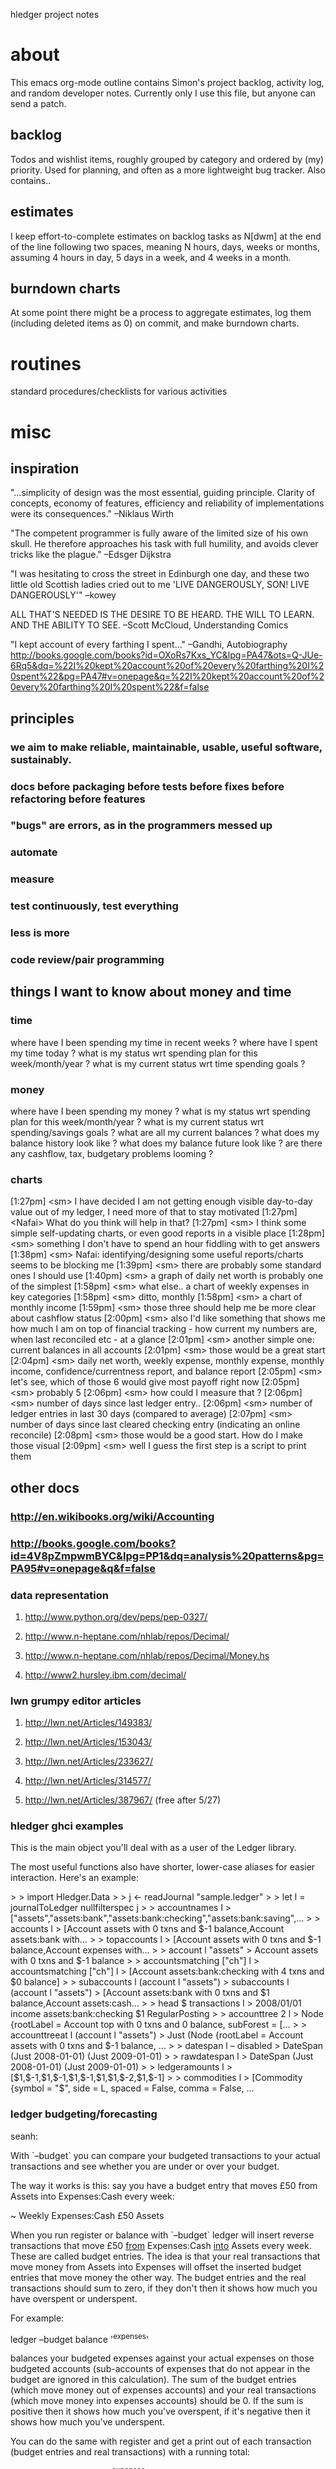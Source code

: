 hledger project notes

* about
This emacs org-mode outline contains Simon's project backlog, activity
log, and random developer notes.  Currently only I use this file, but
anyone can send a patch.
** backlog
Todos and wishlist items, roughly grouped by category and ordered by (my)
priority. Used for planning, and often as a more lightweight bug
tracker. Also contains..
** estimates
I keep effort-to-complete estimates on backlog tasks as N[dwm] at the end
of the line following two spaces, meaning N hours, days, weeks or months,
assuming 4 hours in day, 5 days in a week, and 4 weeks in a month.
** burndown charts
At some point there might be a process to aggregate estimates, log them
(including deleted items as 0) on commit, and make burndown charts.


* routines
standard procedures/checklists for various activities


* misc
** inspiration
"...simplicity of design was the most essential, guiding principle.
Clarity of concepts, economy of features, efficiency and reliability of
implementations were its consequences." --Niklaus Wirth

"The competent programmer is fully aware of the limited size of his own
skull. He therefore approaches his task with full humility, and avoids
clever tricks like the plague." --Edsger Dijkstra

"I was hesitating to cross the street in Edinburgh one day, and these two
little old Scottish ladies cried out to me 'LIVE DANGEROUSLY, SON! LIVE
DANGEROUSLY'" --kowey

ALL THAT'S NEEDED IS THE DESIRE TO BE HEARD. THE WILL TO LEARN. AND THE
ABILITY TO SEE.  --Scott McCloud, Understanding Comics

"I kept account of every farthing I spent..." --Gandhi, Autobiography
http://books.google.com/books?id=OXoRs7Kxs_YC&lpg=PA47&ots=Q-JUe-6Rq5&dq=%22I%20kept%20account%20of%20every%20farthing%20I%20spent%22&pg=PA47#v=onepage&q=%22I%20kept%20account%20of%20every%20farthing%20I%20spent%22&f=false

** principles
*** we aim to make reliable, maintainable, usable, useful software, sustainably.
*** docs before packaging before tests before fixes before refactoring before features
*** "bugs" are errors, as in the programmers messed up
*** automate
*** measure
*** test continuously, test everything
*** less is more
*** code review/pair programming

** things I want to know about money and time
*** time
where have I been spending my time in recent weeks ?
where have I spent my time today ?
what is my status wrt spending plan for this week/month/year ?
what is my current status wrt time spending goals ?
*** money
where have I been spending my money ?
what is my status wrt spending plan for this week/month/year ?
what is my current status wrt spending/savings goals ?
what are all my current balances ?
what does my balance history look like ?
what does my balance future look like ?
are there any cashflow, tax, budgetary problems looming ?
*** charts
[1:27pm] <sm> I have decided I am not getting enough visible day-to-day value out of my ledger, I need more of that to stay motivated
[1:27pm] <Nafai> What do you think will help in that?
[1:27pm] <sm> I think some simple self-updating charts, or even good reports in a visible place
[1:28pm] <sm> something I don't have to spend an hour fiddling with to get answers
[1:38pm] <sm> Nafai: identifying/designing some useful reports/charts seems to be blocking me
[1:39pm] <sm> there are probably some standard ones I should use
[1:40pm] <sm> a graph of daily net worth is probably one of the simplest
[1:58pm] <sm> what else.. a chart of weekly expenses in key categories
[1:58pm] <sm> ditto, monthly
[1:58pm] <sm> a chart of monthly income
[1:59pm] <sm> those three should help me be more clear about cashflow status
[2:00pm] <sm> also I'd like something that shows me how much I am on top of financial tracking - how current my numbers are, when last reconciled etc - at a glance
[2:01pm] <sm> another simple one: current balances in all accounts
[2:01pm] <sm> those would be a great start
[2:04pm] <sm> daily net worth, weekly expense, monthly expense, monthly income, confidence/currentness report, and balance report
[2:05pm] <sm> let's see, which of those 6 would give most payoff right now
[2:05pm] <sm> probably 5
[2:06pm] <sm> how could I measure that ?
[2:06pm] <sm> number of days since last ledger entry..
[2:06pm] <sm> number of ledger entries in last 30 days (compared to average)
[2:07pm] <sm> number of days since last cleared checking entry (indicating an online reconcile)
[2:08pm] <sm> those would be a good start. How do I make those visual
[2:09pm] <sm> well I guess the first step is a script to print them

** other docs
*** http://en.wikibooks.org/wiki/Accounting
*** http://books.google.com/books?id=4V8pZmpwmBYC&lpg=PP1&dq=analysis%20patterns&pg=PA95#v=onepage&q&f=false
*** data representation
**** http://www.python.org/dev/peps/pep-0327/
**** http://www.n-heptane.com/nhlab/repos/Decimal/
**** http://www.n-heptane.com/nhlab/repos/Decimal/Money.hs
**** http://www2.hursley.ibm.com/decimal/
*** lwn grumpy editor articles
**** http://lwn.net/Articles/149383/
**** http://lwn.net/Articles/153043/
**** http://lwn.net/Articles/233627/
**** http://lwn.net/Articles/314577/
**** http://lwn.net/Articles/387967/ (free after 5/27)
*** hledger ghci examples
This is the main object you'll deal with as a user of the Ledger
library. 

The most useful functions also have shorter, lower-case aliases for easier
interaction. Here's an example:

> > import Hledger.Data
> > j <- readJournal "sample.ledger"
> > let l = journalToLedger nullfilterspec j
> > accountnames l
> ["assets","assets:bank","assets:bank:checking","assets:bank:saving",...
> > accounts l
> [Account assets with 0 txns and $-1 balance,Account assets:bank with...
> > topaccounts l
> [Account assets with 0 txns and $-1 balance,Account expenses with...
> > account l "assets"
> Account assets with 0 txns and $-1 balance
> > accountsmatching ["ch"] l
> accountsmatching ["ch"] l
> [Account assets:bank:checking with 4 txns and $0 balance]
> > subaccounts l (account l "assets")
> subaccounts l (account l "assets")
> [Account assets:bank with 0 txns and $1 balance,Account assets:cash...
> > head $ transactions l
> 2008/01/01 income assets:bank:checking $1 RegularPosting
> > accounttree 2 l
> Node {rootLabel = Account top with 0 txns and 0 balance, subForest = [...
> > accounttreeat l (account l "assets")
> Just (Node {rootLabel = Account assets with 0 txns and $-1 balance, ...
> > datespan l -- disabled
> DateSpan (Just 2008-01-01) (Just 2009-01-01)
> > rawdatespan l
> DateSpan (Just 2008-01-01) (Just 2009-01-01)
> > ledgeramounts l
> [$1,$-1,$1,$-1,$1,$-1,$1,$1,$-2,$1,$-1]
> > commodities l
> [Commodity {symbol = "$", side = L, spaced = False, comma = False, ...

*** ledger budgeting/forecasting
seanh:

With `--budget` you can compare your budgeted transactions to your
actual transactions and see whether you are under or over your budget.

The way it works is this: say you have a budget entry that moves £50
from Assets into Expenses:Cash every week:

    ~ Weekly
      Expenses:Cash  £50
      Assets

When you run register or balance with `--budget` ledger will insert
reverse transactions that move £50 _from_ Expenses:Cash _into_ Assets
every week. These are called budget entries. The idea is that your real
transactions that move money from Assets into Expenses will offset the
inserted budget entries that move money the other way. The budget
entries and the real transactions should sum to zero, if they don't then
it shows how much you have overspent or underspent.

For example:

    ledger --budget balance '^expenses'

balances your budgeted expenses against your actual expenses on those
budgeted accounts (sub-accounts of expenses that do not appear in the
budget are ignored in this calculation). The sum of the budget entries
(which move money out of expenses accounts) and your real transactions
(which move money into expenses accounts) should be 0. If the sum is
positive then it shows how much you've overspent, if it's negative then
it shows how much you've underspent.

You can do the same with register and get a print out of each
transaction (budget entries and real transactions) with a running total:

    ledger --budget register '^expenses'

And you can produce weekly, monthly or yearly budget reports:

   ledger --budget --weekly register '^expenses'
   ledger --budget --monthly register '^expenses'
   ledger --budget --yearly register '^expenses'

These will only output reports for each week, month or year that has
passed (your ledger file contains transactions dated later than that
week, month, or year). You can see how well you did last week (or month,
or year) but you can't see how well you're doing so far this week
(month, year).

The `--unbudgeted` argument will show (and sum) all your expenses for
accounts that are _not_ budgeted, and the `--add-budget` argument will
consider all your expenses budgeted or not with the budget entries
added in.

With `--forecast` you can project your budget into the future to see,
for example, when some account will reach 0. For example, to predict
your net worth:

    ledger --forecast 'd<[2012]' register '^assets' '^liabilities'

Or to see how your expenses will add up:

    ledger --forecast 'd<[2012]' register '^expenses'

*** essential/getting started info

I've never used financial management software before, I'm just confused at what I'm doing.
http://en.wikipedia.org/wiki/Double-entry_bookkeeping_system
money isn't created or destroyed, it moves between accounts
all possible accounts are organised under five categories: assets, liabilities, equity, income, expenses 

the gist of it for *ledger users is that each transaction in your journal (file) is balanced, ie its postings add up to zero
typically you have a posting to some account (expenses:food  $10) and an equal posting from another (assets:cash  $-10)

so should things like income be a forever-decreasing value?
yes

I think traditional bookkeeping uses "debit"  and "credit" for (among other things) hiding the negative sign
I wonder, if folks had been comfortable with negative numbers in the middle ages, if debit/credit would have been invented

so, when I start a ledger file and I start my initial account balances for, say, checking, I withdraw them from equity or income?  Or does it matter in this case?
traditionally, you transfer opening balances from equity
and this is just a convention, or is there some better reason behind it?
I believe it's actually based on the real-world meaning, and makes sense if you study enough bookkeeping
I thought equity was more a share of something owned.
that's right, and if you squint enough the two uses are equivalent
So I'd do something like "assets:checking $foo \ assets:savings $bar \ liabilities:creditcard $-baz \ equity:opening balance"?
yes

what about loans?  Those are liabilities, right?
yes

okay.  So after I set up my initial account balances, it's just a matter of keeping track how and what I spend.
yup, tracking your checking account's or your wallet's inflows and outflows is a good way to start
Gradually you'll add more tricky things like invoices and short-term loans (accounts receivable/payable)


I also read in the manual that you can set up routine actions, like debiting from one account and crediting to another on a monthly basis.
this can help me set up budgets, right?
yes, ledger lets you specify those with special modifier/periodic transactions. They appear in reports but not in your journal file. Or you can use cron or something to actually add them to the journal
and there's also a budget report feature

a catalog of standard bookkeeping entries for typical real-world transactions is really helpful and worth searching for

*** software architecture
http://domaindrivendesign.org/resources/ddd_terms
http://stackoverflow.com/questions/6398996/good-haskell-source-to-read-and-learn-from
*** http://www.quora.com/Mint-com/best_questions
*** bitcoin
**** http://cryptome.org/0004/bitcoin-triple.htm
**** http://forum.bitcoin.org/index.php?topic=2609.0
*** selinger article on currency & capital gains accounting
http://www.mscs.dal.ca/~selinger/accounting/tutorial.html#1.2
** other software
*** http://easybooksapp.com/
*** http://gnucash.org
*** http://www.xtuple.com/postbooks
*** http://weberp.org
**** http://www.weberp.org/weberp/doc/Manual/ManualContents.php
*** http://www.clientsandprofits.com
*** YNAB
** hledger feedback
*** fabrice niessen
+For me, what would be very useful for a 1.0 version would be:
+
+- @check directive (see beancount), but implemented as a comment for ledger,
+  so that ledger does not get confused by this, and that you can implement
+  more features without breaking backward compatibility;
+
+- account declaration (see beancount), in ledger comments. Giving an account
+  number would (or could) help for the reporting stuff, for knowing which
+  value to get to read, for inserting in a given report;
+
+- some built-in ratios for being able to see the health of the finances (see
+  my Excel file, if you're interested);
+
+- easier standard outputs, such as the one above (with expenses and income in
+  2 columns).
+
+- real report generation (I thought at LaTeX as in SQL Ledger, but I am now
+  heading and producing reports through Org, which is 1000x better). Results
+  soon.
+

*** Martin Wuertele, debian:
I see our task not in keeping accounts (that's in the responsibility of
the trusted bodies) but more in management accounts. In order to achieve
that we need a solution that mirrors the financials of the trusted
bodies, has a way to streamline them (allign different local chart of
accounts or reporting formats to an unified one), do some
reclassifications and accruals on top, performe currency conversions (we
have debian.uk, debian.ch, FFIS, SPI-INC,...), accumulate the results,
add additional reclassifications and accruals on top and, in some cases,
add consolidation entries (e.g.  SPI-INC does reembursement but gets
itself reembursed by FFIS).

We do not bother with any local tasks like income tax, vat or
statistical filing, invoicing and the like.

** my hamlet feedback
*** thread data through nested templates with Reader monad
*** HDString constructor for HamletData ?
*** data type for non-RT Hamlet as well, or better, the same type for both
*** allow (RT or non-RT) templates in $ $ as well, drop ^ ^
*** allow literal arguments in references
*** easier verbatim content quoting, eg lines starting with \\. Having to escape $$ is not so convenient for jquery
*** docs and compiler errors should say something clearer than "Hamlet url" (Hamlet routetype, urltype, routet, urlt ?)


*** 2010/8
**** $ $ could handle templates as well; drop ^ ^
**** @ @ could recognise tuples automatically; drop ?
**** why !: : for conditional attributes ? How about !? ?

** snippets

   let assertAccountsReportItemEqual ((ea1,ea2,ei,eamt), (aa1,aa2,ai,aamt)) = do
         assertEqual "full account name" ea1 aa1
         assertEqual "short account name" ea2 aa2
         assertEqual "indent" ei ai
         assertEqual "amount" eamt aamt --(showMixedAmountDebug eamt) (showMixedAmountDebug aamt)

assertEqualAccount eacct@Account{aname=eaname,apostings=eapostings,abalance=eabalance}
                   aacct@Account{aname=aaname,apostings=aapostings,abalance=aabalance}
  = do
         assertEqual "account name" eaname aaname
         assertEqual "account postings" eapostings aapostings
         assertEqual "account balance" eabalance aabalance
         -- let (Mixed eamts, Mixed aamts) = (eabalance, aabalance)
         -- -- mapM_ (\(e,a) -> assertEqual "account balance amount" e a) $ zip eamts aamts
         -- assertEqual "account balance amount lists" (eamts) (aamts)
         -- assertEqual "account balance mixed amounts" (Mixed eamts) (Mixed aamts)

fromOfxTransaction :: StatementTransaction -> LedgerTransaction
fromOfxTransaction StatementTransaction {
                        stType        = _ --sttype        -- :: TransactionType
                       ,stDatePosted  = stdateposted  -- :: Maybe UTCTime
                       ,stAmount      = stamount      -- :: Decimal
                       ,stCheckNumber = stchecknumber -- :: Maybe Int
                       ,stFITID       = _ --stfitid       -- :: String
                       ,stSIC         = _ --stsic         -- :: Maybe String
                       ,stName        = stname        -- :: String
                       } =
                   LedgerTransaction {
                        ltdate                    = date -- :: Day,
                       ,ltstatus                  = stat -- :: Bool,
                       ,ltcode                    = code -- :: String,
                       ,ltdescription             = desc -- :: String,
                       ,ltcomment                 = com  -- :: String,
                       ,ltpostings                = ps   -- :: [Posting],
                       ,ltpreceding_comment_lines = prec -- :: String
                       }
    where
      date = maybe (error "found an undated bank transaction, giving up") utctDay stdateposted
      stat = False
      code = maybe "" show stchecknumber
      desc = stname
      com = ""
      ps = [
       Posting False "UNKNOWN"  a    "" RegularPosting,
       Posting False "CHECKING" (-a) "" RegularPosting
       ]
      prec = ""
      a = Mixed [dollars $ fromDecimal stamount]
      fromDecimal d = fromIntegral (decimalMantissa d) / (10 ^ decimalPlaces d)


Name:                test
Version:             0.1
Synopsis:            test package for linking against internal libraries
Author:              Stefan Wehr
Build-type:          Simple
Cabal-version:       >=1.8 -- IMPORTANT

Library
  Hs-source-dirs: lib -- IMPORTANT
  Exposed-modules: A
  Build-Depends: base >= 4

Executable test-exe
  Build-depends: base >= 4, test, -- link against the internal library
  Main-is: Main.hs -- imports A
  Hs-source-dirs: prog  -- IMPORTANT


-- trace a MixedAmount
matrace :: MixedAmount -> MixedAmount
matrace a@(Mixed as) = trace (show as) a

-- normalise and trace a MixedAmount
nmatrace :: MixedAmount -> MixedAmount
nmatrace a = trace (show as) a where (Mixed as) = normaliseMixedAmount a

-- cabal test
import System.FilePath
main = defaultMainWithHooks $ simpleUserHooks { runTests = runTests' }
runTests' :: Args -> Bool -> PackageDescription -> LocalBuildInfo -> IO ()
runTests' _ _ _ lbi = system testprog >> return ()
  where testprog = (buildDir lbi) </> "hledger" </> "hledger test"

-- queryStringFromAP a p = if null ap then "" else "?" ++ ap
--     where
--       ap = intercalate "&" [a',p']
--       a' = if null a then "" else printf "&a=%s" a
--       p' = if null p then "" else printf "&p=%s" p

-- toggleScriptFor name = [$hamlet|
-- <script type="text/javascript">
-- function $name$Toggle() {
--  e = document.getElementById('$name$');
--  link = document.getElementById('$name$link');
--  if (e.style.display == 'none') {
--   link.style['font-weight'] = 'bold';
--   e.style.display = 'block';
--  } else {
--   link.style['font-weight'] = 'normal';
--   e.style.display = 'none';
--  }
--  return false;
-- }
-- </script>
-- |]

-- group register report items by transaction
   groupeditems [] = []
   groupeditems items = is:(groupeditems js)
       where (is,js) = span (\(ds,_,_) -> isNothing ds) items
   

/* html, body {height: 100%}   */
/* #content {min-height: 100%} */
/* #editform textarea          { height:100%; } */

/* input:focus { background-color: #efe; }  */

/* a.tooltip {position: relative}   */
/* a.tooltip span {display:none; padding:5px; width:200px;}   */
/* a:hover {background:#fff;} /\*background-color is a must for IE6*\/   */
/* a.tooltip:hover span{display:inline;  position:absolute;}   */

/* div#page {width: 960px; margin: 0 auto}   */

/* div#container {height: 35px; line-height: 35px}   */

/* div#content {position: absolute; top: 50%; height: 500px; margin-top: -250px} */

/* div#content {position: absolute; top: 50%; left:50%; width:800px; height: 500px; margin-left: -400px;  margin-top: -250px}   */

/* div#button {background: #888; border: 1px solid; border-color: #999 #777 #777 #999 }   */

/* .element {border-radius: 5px} */

; prototype "equalising" transactions
;
; generate a transfer between alice & bob equalising their contribution to rent's 5/1 balance
; A 2010/5/1 expenses:rent
;     alice     50%
;     bob       50%

; generate a transfer between alice & bob such that alice's contribution to car payment's 5/1 balance is $100
; A 2010/5/1 expenses:car:payment
;     alice     $100
;     bob

; A 2010/5/1 expenses:car not:expenses:car:payment
;     alice     50%
;     bob

; A 2010/5/1 expenses:food
;     alice
;     bob

; A 2010/5/1 expenses:home
;     alice
;     bob

; A 2010/5/1 expenses:utilities
;     alice
;     bob


maybeFileInput :: String -> FormInput sub master (Maybe FileInfo)
maybeFileInput name = GForm $ \_ env -> do
    let res = FormSuccess $ lookup name env
    return (res, [addBody [$hamlet|
%input!type=file!name=$name$
|]], Multipart)

-- handler for add form auto-complete requests
-- <?php
--   	header("Content-type:text/xml");
-- 	ini_set('max_execution_time', 600);
-- 	require_once('../../common/config.php');
-- 	print("<?xml version=\"1.0\"?>");

-- 	$link = mysql_pconnect($mysql_host, $mysql_user, $mysql_pasw);
-- 	$db = mysql_select_db ($mysql_db);

-- 	if (!isset($_GET["pos"])) $_GET["pos"]=0;

-- 	//Create database and table if doesn't exists
-- 		//mysql_create_db($mysql_db,$link);
-- 		$sql = "Select * from Countries";
-- 	 	$res = mysql_query ($sql);
-- 		if(!$res){
-- 			$sql = "CREATE TABLE Countries (item_id INT UNSIGNED not null AUTO_INCREMENT,item_nm VARCHAR (200),item_cd VARCHAR (15),PRIMARY KEY ( item_id ))";
-- 			$res = mysql_query ($sql);
-- 			populateDBRendom();
-- 		}else{
--
-- 		}
-- 	//populate db with 10000 records
-- 	function populateDBRendom(){
-- 		$filename = getcwd()."../../common/countries.txt";
-- 		$handle = fopen ($filename, "r");
-- 		$contents = fread ($handle, filesize ($filename));
-- 		$arWords = split("\r\n",$contents);
-- 		//print(count($arWords));
-- 		for($i=0;$i<count($arWords);$i++){
-- 			$nm = $arWords[$i];
-- 			$cd = rand(123456,987654);
-- 			$sql = "INsert into Countries(item_nm,item_cd) Values('".$nm."','".$cd."')";
-- 			mysql_query ($sql);
-- 			if($i==9999)
-- 				break;
-- 		}
-- 		fclose ($handle);
-- 	}

-- 	getDataFromDB($_GET["mask"]);
-- 	mysql_close($link);



-- 	//print one level of the tree, based on parent_id
-- 	function getDataFromDB($mask){
-- 		$sql = "SELECT DISTINCT item_nm FROM Countries Where item_nm like '".mysql_real_escape_string($mask)."%'";
-- 		$sql.= " Order By item_nm LIMIT ". $_GET["pos"].",20";

-- 		if ( $_GET["pos"]==0)
-- 			print("<complete>");
-- 		else
-- 			print("<complete add='true'>");
-- 		$res = mysql_query ($sql);
-- 		if($res){
-- 			while($row=mysql_fetch_array($res)){
-- 				print("<option value=\"".$row["item_nm"]."\">");
-- 				print($row["item_nm"]);
-- 				print("</option>");
-- 			}
-- 		}else{
-- 			echo mysql_errno().": ".mysql_error()." at ".__LINE__." line in ".__FILE__." file<br>";
-- 		}
-- 		print("</complete>");
-- 	}
-- ?>

** linux binary linking issue
Linking bin/hledger-0.13-linux-x86_64 ...
/usr/local/lib/ghc-6.12.3/unix-2.4.0.2/libHSunix-2.4.0.2.a(HsUnix.o): In function `__hsunix_getpwent':
HsUnix.c:(.text+0x171): warning: Using 'getpwent' in statically linked applications requires at runtime the shared libraries from the glibc version used for linking
/usr/local/lib/ghc-6.12.3/unix-2.4.0.2/libHSunix-2.4.0.2.a(HsUnix.o): In function `__hsunix_getpwnam_r':
HsUnix.c:(.text+0x161): warning: Using 'getpwnam_r' in statically linked applications requires at runtime the shared libraries from the glibc version used for linking
/usr/local/lib/ghc-6.12.3/unix-2.4.0.2/libHSunix-2.4.0.2.a(HsUnix.o): In function `__hsunix_getpwuid_r':
HsUnix.c:(.text+0x151): warning: Using 'getpwuid_r' in statically linked applications requires at runtime the shared libraries from the glibc version used for linking
** windows build issues
*** with cygwin 1.7.7, windows xp
**** process
$ (date && ghc --version && cabal update && cabal configure && cabal build) >log 2>&1
Mon Dec  6 14:23:11 PST 2010
The Glorious Glasgow Haskell Compilation System, version 6.12.3
Downloading the latest package list from hackage.haskell.org
Resolving dependencies...
Configuring process-1.0.1.4...
configure: WARNING: unrecognized options: --with-compiler
checking for gcc... gcc
checking whether the C compiler works... yes
checking for C compiler default output file name... a.exe
checking for suffix of executables... .exe
checking whether we are cross compiling... no
checking for suffix of object files... o
checking whether we are using the GNU C compiler... yes
checking whether gcc accepts -g... yes
checking for gcc option to accept ISO C89... none needed
checking how to run the C preprocessor... gcc -E
checking for grep that handles long lines and -e... /usr/bin/grep
checking for egrep... /usr/bin/grep -E
checking for ANSI C header files... yes
checking for sys/types.h... yes
checking for sys/stat.h... yes
checking for stdlib.h... yes
checking for string.h... yes
checking for memory.h... yes
checking for strings.h... yes
checking for inttypes.h... yes
checking for stdint.h... yes
checking for unistd.h... yes
checking for pid_t... yes
checking vfork.h usability... no
checking vfork.h presence... no
checking for vfork.h... no
checking for fork... yes
checking for vfork... yes
checking for working fork... yes
checking for working vfork... (cached) yes
checking signal.h usability... yes
checking signal.h presence... yes
checking for signal.h... yes
checking sys/wait.h usability... yes
checking sys/wait.h presence... yes
checking for sys/wait.h... yes
checking fcntl.h usability... yes
checking fcntl.h presence... yes
checking for fcntl.h... yes
checking for setitimer,... no
checking for sysconf... yes
checking value of SIG_DFL... 0
checking value of SIG_IGN... 1
configure: creating ./config.status
config.status: creating include/HsProcessConfig.h
config.status: include/HsProcessConfig.h is unchanged
configure: WARNING: unrecognized options: --with-compiler
Preprocessing library process-1.0.1.4...
Building process-1.0.1.4...
In file included from C:/HP/lib/base-4.2.0.2/include/HsBase.h:33,

                 from cbits\runProcess.c:12:0: 
C:/cygwin/usr/include/stdlib.h:110: warning: `__warning__' attribute directive ignored
C:/cygwin/usr/include/stdlib.h:117: warning: `__warning__' attribute directive ignored
In file included from C:/HP/mingw/bin/../lib/gcc/mingw32/3.4.5/../../../../include/windows.h:98,
                 from C:/HP/lib/base-4.2.0.2/include/HsBase.h:88,

                 from cbits\runProcess.c:12:0: 
C:/HP/mingw/bin/../lib/gcc/mingw32/3.4.5/../../../../include/winsock2.h:103:2: warning: #warning "fd_set and associated macros have been defined in sys/types.      This may cause runtime problems with W32 sockets"

In file included from cbits\runProcess.c:12:0: 
C:/HP/lib/base-4.2.0.2/include/HsBase.h: In function `__hscore_ftruncate':
C:/HP/lib/base-4.2.0.2/include/HsBase.h:347: warning: implicit declaration of function `ftruncate'
C:/HP/lib/base-4.2.0.2/include/HsBase.h: At top level:
C:/HP/lib/base-4.2.0.2/include/HsBase.h:378: error: syntax error before "stsize_t"
C:/HP/lib/base-4.2.0.2/include/HsBase.h:378: warning: type defaults to `int' in declaration of `stsize_t'
C:/HP/lib/base-4.2.0.2/include/HsBase.h:378: warning: data definition has no type or storage class
C:/HP/lib/base-4.2.0.2/include/HsBase.h: In function `__hscore_sizeof_stat':
C:/HP/lib/base-4.2.0.2/include/HsBase.h:387: error: invalid application of `sizeof' to incomplete type `C:/HP/lib/base-4.2.0.2/include/HsBase.h' 
C:/HP/lib/base-4.2.0.2/include/HsBase.h: In function `__hscore_st_mtime':
C:/HP/lib/base-4.2.0.2/include/HsBase.h:390: error: dereferencing pointer to incomplete type
C:/HP/lib/base-4.2.0.2/include/HsBase.h: At top level:
C:/HP/lib/base-4.2.0.2/include/HsBase.h:391: error: syntax error before "__hscore_st_size"
C:/HP/lib/base-4.2.0.2/include/HsBase.h:391: warning: return type defaults to `int'
C:/HP/lib/base-4.2.0.2/include/HsBase.h: In function `__hscore_st_size':
C:/HP/lib/base-4.2.0.2/include/HsBase.h:391: error: dereferencing pointer to incomplete type
C:/HP/lib/base-4.2.0.2/include/HsBase.h: In function `__hscore_st_mode':
C:/HP/lib/base-4.2.0.2/include/HsBase.h:393: error: dereferencing pointer to incomplete type
C:/HP/lib/base-4.2.0.2/include/HsBase.h: In function `__hscore_st_dev':
C:/HP/lib/base-4.2.0.2/include/HsBase.h:394: error: dereferencing pointer to incomplete type
C:/HP/lib/base-4.2.0.2/include/HsBase.h: In function `__hscore_st_ino':
C:/HP/lib/base-4.2.0.2/include/HsBase.h:395: error: dereferencing pointer to incomplete type
C:/HP/lib/base-4.2.0.2/include/HsBase.h: In function `__hscore_stat':
C:/HP/lib/base-4.2.0.2/include/HsBase.h:400: warning: implicit declaration of function `_wstati64'
C:/HP/lib/base-4.2.0.2/include/HsBase.h: In function `__hscore_fstat':
C:/HP/lib/base-4.2.0.2/include/HsBase.h:404: warning: implicit declaration of function `_fstati64'
C:/HP/lib/base-4.2.0.2/include/HsBase.h: In function `__hscore_open':
C:/HP/lib/base-4.2.0.2/include/HsBase.h:591: warning: implicit declaration of function `_wsopen'
C:/HP/lib/base-4.2.0.2/include/HsBase.h: At top level:
C:/HP/lib/base-4.2.0.2/include/HsBase.h:608: error: syntax error before "__hscore_lseek"
C:/HP/lib/base-4.2.0.2/include/HsBase.h:608: error: syntax error before "off64_t"
C:/HP/lib/base-4.2.0.2/include/HsBase.h:608: warning: return type defaults to `int'
C:/HP/lib/base-4.2.0.2/include/HsBase.h: In function `__hscore_lseek':
C:/HP/lib/base-4.2.0.2/include/HsBase.h:609: warning: implicit declaration of function `_lseeki64'
C:/HP/lib/base-4.2.0.2/include/HsBase.h:609: error: `fd' undeclared (first use in this function)
C:/HP/lib/base-4.2.0.2/include/HsBase.h:609: error: (Each undeclared identifier is reported only once
C:/HP/lib/base-4.2.0.2/include/HsBase.h:609: error: for each function it appears in.)
C:/HP/lib/base-4.2.0.2/include/HsBase.h:609: error: `off' undeclared (first use in this function)
C:/HP/lib/base-4.2.0.2/include/HsBase.h:609: error: `whence' undeclared (first use in this function)
cbits\runProcess.c: In function `runInteractiveProcess':

cbits\runProcess.c:387:0:
     warning: implicit declaration of function `_get_osfhandle'

cbits\runProcess.c:463:0:
     warning: implicit declaration of function `_open_osfhandle'

**** haskeline
$ (date && ghc --version && cabal update && cabal install haskeline) >log 2>&1
Mon Dec  6 14:39:54 PST 2010
The Glorious Glasgow Haskell Compilation System, version 6.12.3
Downloading the latest package list from hackage.haskell.org
Resolving dependencies...
[1 of 1] Compiling Main             ( C:\DOCUME~1\SIMON\LOCALS~1\Temp\haskeline-0.6.3.24132\haskeline-0.6.3.2\Setup.hs, C:\DOCUME~1\SIMON\LOCALS~1\Temp\haskeline-0.6.3.24132\haskeline-0.6.3.2\dist\setup\Main.o )
Linking C:\DOCUME~1\SIMON\LOCALS~1\Temp\haskeline-0.6.3.24132\haskeline-0.6.3.2\dist\setup\setup.exe ...
Configuring haskeline-0.6.3.2...
Preprocessing library haskeline-0.6.3.2...
In file included from C:/HP/mingw/bin/../lib/gcc/mingw32/3.4.5/../../../../include/windows.h:98,
                 from includes/win_console.h:3,
                 from System\Console\Haskeline\Backend\Win32.hsc:27:
C:/HP/mingw/bin/../lib/gcc/mingw32/3.4.5/../../../../include/winsock2.h:103:2: warning: #warning "fd_set and associated macros have been defined in sys/types.      This may cause runtime problems with W32 sockets"
dist\build\System\Console\Haskeline\Backend\Win32_hsc_make.o:Win32_hsc_make.c:(.text+0x47): undefined reference to `_impure_ptr'
dist\build\System\Console\Haskeline\Backend\Win32_hsc_make.o:Win32_hsc_make.c:(.text+0x7b): undefined reference to `_impure_ptr'
dist\build\System\Console\Haskeline\Backend\Win32_hsc_make.o:Win32_hsc_make.c:(.text+0x93): undefined reference to `_impure_ptr'
dist\build\System\Console\Haskeline\Backend\Win32_hsc_make.o:Win32_hsc_make.c:(.text+0xc7): undefined reference to `_impure_ptr'
dist\build\System\Console\Haskeline\Backend\Win32_hsc_make.o:Win32_hsc_make.c:(.text+0xf3): undefined reference to `_impure_ptr'
dist\build\System\Console\Haskeline\Backend\Win32_hsc_make.o:Win32_hsc_make.c:(.text+0x127): more undefined references to `_impure_ptr' follow
collect2: ld returned 1 exit status
linking dist\build\System\Console\Haskeline\Backend\Win32_hsc_make.o failed
command was: C:\HP\mingw\bin\gcc.exe -LC:\cygwin\lib -LC:\Documents and Settings\Simon\Application Data\cabal\utf8-string-0.3.6\ghc-6.12.3 -LC:\cygwin\lib -LC:\HP\lib\extralibs\mtl-1.1.0.2\ghc-6.12.3 -LC:\HP\lib\extensible-exceptions-0.1.1.1 -LC:\HP\lib\directory-1.0.1.1 -LC:\HP\lib\old-time-1.0.0.5 -LC:\HP\lib\old-locale-1.0.0.2 -LC:\HP\lib\filepath-1.1.0.4 -LC:\HP\lib\containers-0.3.0.0 -LC:\HP\lib\base-3.0.3.2 -LC:\HP\lib\syb-0.1.0.2 -LC:\HP\lib\array-0.3.0.1 -LC:\HP\lib\Win32-2.2.0.2 -luser32 -lgdi32 -lwinmm -ladvapi32 -lshell32 -lshfolder -LC:\HP\lib\bytestring-0.9.1.7 -LC:\HP\lib\base-4.2.0.2 -lwsock32 -luser32 -lshell32 -LC:\HP\lib\integer-gmp-0.2.0.1 -LC:\HP\lib\ghc-prim-0.2.0.0 -LC:\HP\lib -LC:\HP\lib/gcc-lib -lm -lwsock32 -LC:\HP\lib dist\build\System\Console\Haskeline\Backend\Win32_hsc_make.o -o dist\build\System\Console\Haskeline\Backend\Win32_hsc_make.exe
cabal.exe: Error: some packages failed to install:
haskeline-0.6.3.2 failed during the building phase. The exception was:
ExitFailure 1

**** gtk2hs
Eduard_Munteanu> sm: gtk2hs-0.10.1 (binary), HP 2009.2.0.1 (binary too)  -- if you ever need it.

*** wine on osx 10.6
**** enumerator
Z:\Users\simon\src\hledger-win\hledger-web>cabal install
Resolving dependencies...
Configuring enumerator-0.4.14...
Preprocessing library enumerator-0.4.14...
Building enumerator-0.4.14...
[1 of 8] Compiling Data.Enumerator.Util ( lib\Data\Enumerator\Util.hs, dist\build\Data\Enumerator\Util.o )
[2 of 8] Compiling Data.Enumerator[boot] ( lib\Data\Enumerator.hs-boot, dist\build\Data\Enumerator.o-boot )

(dialog: The program touchy.exe has encountered a serious problem and needs to close...)

Unhandled exception: page fault on read access to 0x00000000 in 32-bit code (0x406abacb).
Register dump:
 CS:0017 SS:001f DS:001f ES:001f FS:1007 GS:0037
 EIP:406abacb ESP:0060fda0 EBP:0060fdc8 EFLAGS:00010206(  R- --  I   - -P- )
 EAX:00000000 EBX:00000001 ECX:0060fde0 EDX:00000000
 ESI:00110449 EDI:00000002
Stack dump:
0x0060fda0:  00110428 00000003 40699385 406a7cc2
0x0060fdb0:  00110449 00111880 40699721 406a837f
0x0060fdc0:  0060fde0 00110428 0060fdf8 406abb22
0x0060fdd0:  0000000d 406ec660 40701064 406abb22
0x0060fde0:  00110449 00000000 0060fe10 00000001
0x0060fdf0:  00110428 0060fe10 0060fe88 00401492
0200: sel=1007 base=7ffc0000 limit=00000fff 32-bit rw-
Backtrace:
=>0 0x406abacb __utime32+0x1b() in msvcrt (0x0060fdc8)
  1 0x406abb22 __utime+0x21() in msvcrt (0x0060fdf8)
  2 0x00401492 in touchy (+0x1491) (0x0060fe88)
  3 0x0040124b in touchy (+0x124a) (0x0060fec0)
  4 0x00401298 in touchy (+0x1297) (0x0060fed0)
  5 0x7b84ecec _call_process_entry+0xb() in kernel32 (0x0060fee8)
  6 0x7b8517a6 _start_process+0x65() in kernel32 (0x0060ff28)
  7 0x7bc64eac _call_thread_func+0xb() in ntdll (0x0060ff48)
  8 0x7bc65b2a _call_thread_entry_point+0x79() in ntdll (0x0060ffc8)
  9 0x7bc3d98e _start_process+0x1d() in ntdll (0x0060ffe8)
0x406abacb __utime32+0x1b in msvcrt: movl       0x0(%edx),%eax
Modules:
Module  Address                 Debug info      Name (18 modules)
ELF            0- 6101000       Stabs           <wine-loader>
PE        400000-  407000       Deferred        touchy
PE      40000000-40148000       Stabs           libwine.1.dylib
ELF     40682000-40734000       Stabs           msvcrt<elf>
  \-PE  40690000-406ed000       \               msvcrt
ELF     7b800000-7b929000       Stabs           kernel32<elf>
  \-PE  7b810000-7b8da000       \               kernel32
ELF     7bc00000-7bce7000       Stabs           ntdll<elf>
  \-PE  7bc10000-7bc98000       \               ntdll
PE      912bd000-9137e000       Deferred        libobjc.a.dylib
PE      92c33000-92c46000       Deferred        libz.1.dylib
PE      936bb000-93738000       Deferred        iokit
PE      93c49000-93c9c000       Deferred        libauto.dylib
PE      93f63000-941d6000       Deferred        corefoundation
PE      94336000-94346000       Deferred        libkxld.dylib
PE      945fe000-947e2000       Deferred        libicucore.a.dylib
PE      988fc000-98902000       Deferred        libmathcommon.a.dylib
PE      99ada000-99d03000       Deferred        libsystem.b.dylib
Threads:
process  tid      prio (all id:s are in hex)
0000000e services.exe
        0000001f    0
        00000016    0
        00000010    0
        0000000f    0
00000011 winedevice.exe
        0000001b    0
        00000019    0
        00000015    0
        00000012    0
00000013 explorer.exe
        00000014    0
0000001c plugplay.exe
        00000020    0
        0000001e    0
        0000001d    0
00000043 wineconsole.exe
        00000042    0
0000003d cmd.exe
        00000045    0
00000035 wineconsole.exe
        0000000b    0
0000002f cmd.exe
        0000002c    0
00000041 cabal.EXE
        00000046    0
        00000033    0
        0000003b    0
        00000034    0
0000001a ghc.exe
        00000029    0
        00000024    0
        00000028    0
        0000003c    0
        00000040    0
        00000022    0
0000000d (D) C:\HP\lib\touchy.exe
        00000030    0 <==
Backtrace:
=>0 0x406abacb __utime32+0x1b() in msvcrt (0x0060fdc8)
  1 0x406abb22 __utime+0x21() in msvcrt (0x0060fdf8)
  2 0x00401492 in touchy (+0x1491) (0x0060fe88)
  3 0x0040124b in touchy (+0x124a) (0x0060fec0)
  4 0x00401298 in touchy (+0x1297) (0x0060fed0)
  5 0x7b84ecec _call_process_entry+0xb() in kernel32 (0x0060fee8)
  6 0x7b8517a6 _start_process+0x65() in kernel32 (0x0060ff28)
  7 0x7bc64eac _call_thread_func+0xb() in ntdll (0x0060ff48)
  8 0x7bc65b2a _call_thread_entry_point+0x79() in ntdll (0x0060ffc8)
  9 0x7bc3d98e _start_process+0x1d() in ntdll (0x0060ffe8)
cabal: Error: some packages failed to install:
enumerator-0.4.14 failed during the building phase. The exception was:
ExitFailure (-1073741819)


* log
partial activity log
** 2010
*** 5/4
**** balance sheet pomodoro 1
started balance sheet script
began refactoring for importable Hledger.Cli.*
set up missing tools on netbook: haskell-mode
adapt to distro & ghc 6.12 upgrade
 install missing cabal packages
 tighten dependency to avoid testpack 2.0 api change
 ghc-pkg dump error
**** balance sheet pomodoro 2
set up work log
adapt to distro & ghc 6.12 upgrade: ghc-pkg dump error (cabal clean)
tools setup: hasktags
move Options to Hledger.Cli
got trivial balancesheet script working
deal with darcs mv screwup
*** 5/6
**** review/cleanup pomodoro
review/record pending changes
develop work log/backlog
website hakyll conversion
*** 5/19
researched current web libs
finished move to Hledger module space
cleaned up notes
*** 5/20
converted manual to markdown
more detailed installation docs
*** 5/21
upgraded hakyll
fixed hakyll/pandoc quotes issue
*** 5/22
refactored journal/ledger construction
updated benchmarks
resolved register memory leak
*** 5/23
clarified Journal & Ledger roles
various 6.12, utf8 and other fixes
released 0.10

*** 5/24
implemented --flat, --drop
*** 5/25
support, investigated rounding issue
** 2011
*** optionsgeddon oh my god
**** old help
Usage: hledger [OPTIONS] COMMAND [PATTERNS]
       hledger [OPTIONS] convert CSVFILE

Reads your ~/.journal file, or another specified by $LEDGER or -f, and
runs the specified command (may be abbreviated):

  add       - prompt for new transactions and add them to the journal
  balance   - show accounts, with balances
  convert   - show the specified CSV file as a hledger journal
  histogram - show a barchart of transactions per day or other interval
  print     - show transactions in journal format
  register  - show transactions as a register with running balance
  stats     - show various statistics for a journal
  test      - run self-tests

hledger options:
  -f FILE  --file=FILE        use a different journal/timelog file; - means stdin
           --no-new-accounts  don't allow to create new accounts
  -b DATE  --begin=DATE       report on transactions on or after this date
  -e DATE  --end=DATE         report on transactions before this date
  -p EXPR  --period=EXPR      report on transactions during the specified period
                              and/or with the specified reporting interval
  -C       --cleared          report only on cleared transactions
  -U       --uncleared        report only on uncleared transactions
  -B       --cost, --basis    report cost of commodities
           --depth=N          hide accounts/transactions deeper than this
  -d EXPR  --display=EXPR     show only transactions matching EXPR (where
                              EXPR is 'dOP[DATE]' and OP is <, <=, =, >=, >)
           --effective        use transactions' effective dates, if any
  -E       --empty            show empty/zero things which are normally elided
  -R       --real             report only on real (non-virtual) transactions
           --flat             balance: show full account names, unindented
           --drop=N           balance: with --flat, elide first N account name components
           --no-total         balance: hide the final total
  -D       --daily            register, stats: report by day
  -W       --weekly           register, stats: report by week
  -M       --monthly          register, stats: report by month
  -Q       --quarterly        register, stats: report by quarter
  -Y       --yearly           register, stats: report by year
  -v       --verbose          show more verbose output
           --debug            show extra debug output; implies verbose
           --binary-filename  show the download filename for this hledger build
  -V       --version          show version information
  -h       --help             show command-line usage

DATES can be y/m/d or smart dates like "last month".  PATTERNS are regular
expressions which filter by account name.  Prefix a pattern with desc: to
filter by transaction description instead, prefix with not: to negate it.
When using both, not: comes last.

**** attempts
***** original getopts
progname_cli = "hledger"

-- | The program name which, if we are invoked as (via symlink or
-- renaming), causes us to default to reading the user's time log instead
-- of their journal.
progname_cli_time  = "hours"

usage_preamble_cli =
  "Usage: hledger [OPTIONS] COMMAND [PATTERNS]\n" ++
  "       hledger [OPTIONS] convert CSVFILE\n" ++
  "\n" ++
  "Reads your ~/.journal file, or another specified by $LEDGER or -f, and\n" ++
  "runs the specified command (may be abbreviated):\n" ++
  "\n" ++
  "  add       - prompt for new transactions and add them to the journal\n" ++
  "  balance   - show accounts, with balances\n" ++
  "  convert   - show the specified CSV file as a hledger journal\n" ++
  "  histogram - show a barchart of transactions per day or other interval\n" ++
  "  print     - show transactions in journal format\n" ++
  "  register  - show transactions as a register with running balance\n" ++
  "  stats     - show various statistics for a journal\n" ++
  "  test      - run self-tests\n" ++
  "\n"

usage_options_cli = usageInfo "hledger options:" options_cli

usage_postscript_cli =
 "\n" ++
 "DATES can be y/m/d or smart dates like \"last month\".  PATTERNS are regular\n" ++
 "expressions which filter by account name.  Prefix a pattern with desc: to\n" ++
 "filter by transaction description instead, prefix with not: to negate it.\n" ++
 "When using both, not: comes last.\n"

usage_cli = concat [
             usage_preamble_cli
            ,usage_options_cli
            ,usage_postscript_cli
            ]

-- | Command-line options we accept.
options_cli :: [OptDescr Opt]
options_cli = [
  Option "f" ["file"]         (ReqArg File "FILE")   "use a different journal/timelog file; - means stdin"
 ,Option "b" ["begin"]        (ReqArg Begin "DATE")  "report on transactions on or after this date"
 ,Option "e" ["end"]          (ReqArg End "DATE")    "report on transactions before this date"
 ,Option "p" ["period"]       (ReqArg Period "EXPR") ("report on transactions during the specified period\n" ++
                                                      "and/or with the specified reporting interval\n")
 ,Option "C" ["cleared"]      (NoArg  Cleared)       "report only on cleared transactions"
 ,Option "U" ["uncleared"]    (NoArg  UnCleared)     "report only on uncleared transactions"
 ,Option "B" ["cost","basis"] (NoArg  CostBasis)     "report cost of commodities"
 ,Option ""  ["alias"]        (ReqArg Alias "ACCT=ALIAS")  "display ACCT's name as ALIAS in reports"
 ,Option ""  ["depth"]        (ReqArg Depth "N")     "hide accounts/transactions deeper than this"
 ,Option "d" ["display"]      (ReqArg Display "EXPR") ("show only transactions matching EXPR (where\n" ++
                                                       "EXPR is 'dOP[DATE]' and OP is <, <=, =, >=, >)")
 ,Option ""  ["effective"]    (NoArg  Effective)     "use transactions' effective dates, if any"
 ,Option "E" ["empty"]        (NoArg  Empty)         "show empty/zero things which are normally elided"
 ,Option ""  ["no-elide"]     (NoArg  NoElide)       "no eliding at all, stronger than -E (eg for balance report)"
 ,Option "R" ["real"]         (NoArg  Real)          "report only on real (non-virtual) transactions"
 ,Option ""  ["flat"]         (NoArg  Flat)          "balance: show full account names, unindented"
 ,Option ""  ["drop"]         (ReqArg Drop "N")      "balance: with --flat, elide first N account name components"
 ,Option ""  ["no-total"]     (NoArg  NoTotal)       "balance: hide the final total"
 ,Option "D" ["daily"]        (NoArg  DailyOpt)      "register, stats: report by day"
 ,Option "W" ["weekly"]       (NoArg  WeeklyOpt)     "register, stats: report by week"
 ,Option "M" ["monthly"]      (NoArg  MonthlyOpt)    "register, stats: report by month"
 ,Option "Q" ["quarterly"]    (NoArg  QuarterlyOpt)  "register, stats: report by quarter"
 ,Option "Y" ["yearly"]       (NoArg  YearlyOpt)     "register, stats: report by year"
 ,Option ""  ["no-new-accounts"] (NoArg NoNewAccts)  "add: don't allow creating new accounts"
 ,Option "r" ["rules"]        (ReqArg RulesFile "FILE") "convert: rules file to use (default:JOURNAL.rules)"
 ,Option "F" ["format"]       (ReqArg ReportFormat "STR") "use STR as the format"
 ,Option "v" ["verbose"]      (NoArg  Verbose)       "show more verbose output"
 ,Option ""  ["debug"]        (NoArg  Debug)         "show extra debug output; implies verbose"
 ,Option ""  ["binary-filename"] (NoArg BinaryFilename) "show the download filename for this hledger build"
 ,Option "V" ["version"]      (NoArg  Version)       "show version information"
 ,Option "h" ["help"]         (NoArg  Help)          "show command-line usage"
 ]

-- | An option value from a command-line flag.
data Opt = 
    File          {value::String}
    | NoNewAccts
    | Begin       {value::String}
    | End         {value::String}
    | Period      {value::String}
    | Cleared
    | UnCleared
    | CostBasis
    | Alias       {value::String}
    | Depth       {value::String}
    | Display     {value::String}
    | Effective
    | Empty
    | NoElide
    | Real
    | Flat
    | Drop        {value::String}
    | NoTotal
    | DailyOpt
    | WeeklyOpt
    | MonthlyOpt
    | QuarterlyOpt
    | YearlyOpt
    | RulesFile   {value::String}
    | ReportFormat {value::String}
    | Help
    | Verbose
    | Version
    | BinaryFilename
    | Debug
    -- XXX add-on options, must be defined here for now
    -- vty
    | DebugVty
    -- web
    | BaseUrl     {value::String}
    | Port        {value::String}
    -- chart
    | ChartOutput {value::String}
    | ChartItems  {value::String}
    | ChartSize   {value::String}
    deriving (Show,Eq)

-- these make me nervous
optsWithConstructor f opts = concatMap get opts
    where get o = [o | f v == o] where v = value o

optsWithConstructors fs opts = concatMap get opts
    where get o = [o | any (== o) fs]

optValuesForConstructor f opts = concatMap get opts
    where get o = [v | f v == o] where v = value o

optValuesForConstructors fs opts = concatMap get opts
    where get o = [v | any (\f -> f v == o) fs] where v = value o

-- | Parse the command-line arguments into options and arguments using the
-- specified option descriptors. Any smart dates in the options are
-- converted to explicit YYYY/MM/DD format based on the current time. If
-- parsing fails, raise an error, displaying the problem along with the
-- provided usage string.
parseArgumentsWith :: [OptDescr Opt] -> IO ([Opt], [String])
parseArgumentsWith options = do
  rawargs <- map fromPlatformString `fmap` getArgs
  parseArgumentsWith' options rawargs

parseArgumentsWith' options rawargs = do
  let (opts,args,errs) = getOpt Permute options rawargs
  opts' <- fixOptDates opts
  let opts'' = if Debug `elem` opts' then Verbose:opts' else opts'
  if null errs
   then return (opts'',args)
   else argsError (concat errs) >> return ([],[])

argsError :: String -> IO ()
argsError = ioError . userError' . (++ " Run with --help to see usage.")

-- | Convert any fuzzy dates within these option values to explicit ones,
-- based on today's date.
fixOptDates :: [Opt] -> IO [Opt]
fixOptDates opts = do
  d <- getCurrentDay
  return $ map (fixopt d) opts
  where
    fixopt d (Begin s)   = Begin $ fixSmartDateStr d s
    fixopt d (End s)     = End $ fixSmartDateStr d s
    fixopt d (Display s) = -- hacky
        Display $ regexReplaceBy "\\[.+?\\]" fixbracketeddatestr s
        where fixbracketeddatestr s = "[" ++ fixSmartDateStr d (init $ tail s) ++ "]"
    fixopt _ o            = o

-- | Figure out the overall date span we should report on, based on any
-- begin/end/period options provided. If there is a period option, the
-- others are ignored.
dateSpanFromOpts :: Day -> [Opt] -> DateSpan
dateSpanFromOpts refdate opts
    | not (null popts) = case parsePeriodExpr refdate $ last popts of
                         Right (_, s) -> s
                         Left e       -> parseerror e
    | otherwise = DateSpan lastb laste
    where
      popts = optValuesForConstructor Period opts
      bopts = optValuesForConstructor Begin opts
      eopts = optValuesForConstructor End opts
      lastb = listtomaybeday bopts
      laste = listtomaybeday eopts
      listtomaybeday vs = if null vs then Nothing else Just $ parse $ last vs
          where parse = parsedate . fixSmartDateStr refdate

-- | Figure out the reporting interval, if any, specified by the options.
-- If there is a period option, the others are ignored.
intervalFromOpts :: [Opt] -> Interval
intervalFromOpts opts =
    case (periodopts, intervalopts) of
      ((p:_), _)            -> case parsePeriodExpr (parsedate "0001/01/01") p of
                                Right (i, _) -> i
                                Left e       -> parseerror e
      (_, (DailyOpt:_))     -> Days 1
      (_, (WeeklyOpt:_))    -> Weeks 1
      (_, (MonthlyOpt:_))   -> Months 1
      (_, (QuarterlyOpt:_)) -> Quarters 1
      (_, (YearlyOpt:_))    -> Years 1
      (_, _)                -> NoInterval
    where
      periodopts   = reverse $ optValuesForConstructor Period opts
      intervalopts = reverse $ filter (`elem` [DailyOpt,WeeklyOpt,MonthlyOpt,QuarterlyOpt,YearlyOpt]) opts

rulesFileFromOpts :: [Opt] -> Maybe FilePath
rulesFileFromOpts opts = listtomaybe $ optValuesForConstructor RulesFile opts
    where
      listtomaybe [] = Nothing
      listtomaybe vs = Just $ head vs

-- | Default balance format string: "%20(total)  %2(depth_spacer)%-(account)"
defaultBalanceFormatString :: [FormatString]
defaultBalanceFormatString = [
      FormatField False (Just 20) Nothing Total
    , FormatLiteral "  "
    , FormatField True (Just 2) Nothing DepthSpacer
    , FormatField True Nothing Nothing Format.Account
    ]

-- | Parses the --format string to either an error message or a format string.
parseFormatFromOpts :: [Opt] -> Either String [FormatString]
parseFormatFromOpts opts = listtomaybe $ optValuesForConstructor ReportFormat opts
    where
      listtomaybe :: [String] -> Either String [FormatString]
      listtomaybe [] = Right defaultBalanceFormatString
      listtomaybe vs = parseFormatString $ head vs

-- | Returns the format string. If the string can't be parsed it fails with error'.
formatFromOpts :: [Opt] -> [FormatString]
formatFromOpts opts = case parseFormatFromOpts opts of
    Left err -> error' err
    Right format -> format

-- | Get the value of the (last) depth option, if any.
depthFromOpts :: [Opt] -> Maybe Int
depthFromOpts opts = listtomaybeint $ optValuesForConstructor Depth opts
    where
      listtomaybeint [] = Nothing
      listtomaybeint vs = Just $ read $ last vs

-- | Get the value of the (last) drop option, if any, otherwise 0.
dropFromOpts :: [Opt] -> Int
dropFromOpts opts = fromMaybe 0 $ listtomaybeint $ optValuesForConstructor Drop opts
    where
      listtomaybeint [] = Nothing
      listtomaybeint vs = Just $ read $ last vs

-- | Get the value of the (last) display option, if any.
displayExprFromOpts :: [Opt] -> Maybe String
displayExprFromOpts opts = listtomaybe $ optValuesForConstructor Display opts
    where
      listtomaybe [] = Nothing
      listtomaybe vs = Just $ last vs

-- | Get the value of the (last) baseurl option, if any.
baseUrlFromOpts :: [Opt] -> Maybe String
baseUrlFromOpts opts = listtomaybe $ optValuesForConstructor BaseUrl opts
    where
      listtomaybe [] = Nothing
      listtomaybe vs = Just $ last vs

-- | Get the value of the (last) port option, if any.
portFromOpts :: [Opt] -> Maybe Int
portFromOpts opts = listtomaybeint $ optValuesForConstructor Port opts
    where
      listtomaybeint [] = Nothing
      listtomaybeint vs = Just $ read $ last vs


-- | Get a maybe boolean representing the last cleared/uncleared option if any.
clearedValueFromOpts opts | null os = Nothing
                          | last os == Cleared = Just True
                          | otherwise = Just False
    where os = optsWithConstructors [Cleared,UnCleared] opts

-- | Detect which date we will report on, based on --effective.
whichDateFromOpts :: [Opt] -> WhichDate
whichDateFromOpts opts = if Effective `elem` opts then EffectiveDate else ActualDate

-- | Were we invoked as \"hours\" ?
usingTimeProgramName :: IO Bool
usingTimeProgramName = do
  progname <- getProgName
  return $ map toLower progname == progname_cli_time

-- | Get the journal file path from options, an environment variable, or a default
journalFilePathFromOpts :: [Opt] -> IO String
journalFilePathFromOpts opts = do
  istimequery <- usingTimeProgramName
  f <- if istimequery then myTimelogPath else myJournalPath
  return $ last $ f : optValuesForConstructor File opts

aliasesFromOpts :: [Opt] -> [(AccountName,AccountName)]
aliasesFromOpts opts = map parseAlias $ optValuesForConstructor Alias opts
    where
      -- similar to ledgerAlias
      parseAlias :: String -> (AccountName,AccountName)
      parseAlias s = (accountNameWithoutPostingType $ strip orig
                     ,accountNameWithoutPostingType $ strip alias')
          where
            (orig, alias) = break (=='=') s
            alias' = case alias of ('=':rest) -> rest
                                   _ -> orig

-- | Gather filter pattern arguments into a list of account patterns and a
-- list of description patterns. We interpret pattern arguments as
-- follows: those prefixed with "desc:" are description patterns, all
-- others are account patterns; also patterns prefixed with "not:" are
-- negated. not: should come after desc: if both are used.
parsePatternArgs :: [String] -> ([String],[String])
parsePatternArgs args = (as, ds')
    where
      descprefix = "desc:"
      (ds, as) = partition (descprefix `isPrefixOf`) args
      ds' = map (drop (length descprefix)) ds

-- | Convert application options to the library's generic filter specification.
optsToFilterSpec :: [Opt] -> [String] -> Day -> FilterSpec
optsToFilterSpec opts args d = FilterSpec {
                                datespan=dateSpanFromOpts d opts
                               ,cleared=clearedValueFromOpts opts
                               ,real=Real `elem` opts
                               ,empty=Empty `elem` opts
                               ,acctpats=apats
                               ,descpats=dpats
                               ,depth = depthFromOpts opts
                               }
    where (apats,dpats) = parsePatternArgs args

-- currentLocalTimeFromOpts opts = listtomaybe $ optValuesForConstructor CurrentLocalTime opts
--     where
--       listtomaybe [] = Nothing
--       listtomaybe vs = Just $ last vs

tests_Hledger_Cli_Options = TestList
 [
  "dateSpanFromOpts" ~: do
    let todaysdate = parsedate "2008/11/26"
    let gives = is . show . dateSpanFromOpts todaysdate
    [] `gives` "DateSpan Nothing Nothing"
    [Begin "2008", End "2009"] `gives` "DateSpan (Just 2008-01-01) (Just 2009-01-01)"
    [Period "in 2008"] `gives` "DateSpan (Just 2008-01-01) (Just 2009-01-01)"
    [Begin "2005", End "2007",Period "in 2008"] `gives` "DateSpan (Just 2008-01-01) (Just 2009-01-01)"

  ,"intervalFromOpts" ~: do
    let gives = is . intervalFromOpts
    [] `gives` NoInterval
    [DailyOpt] `gives` Days 1
    [WeeklyOpt] `gives` Weeks 1
    [MonthlyOpt] `gives` Months 1
    [QuarterlyOpt] `gives` Quarters 1
    [YearlyOpt] `gives` Years 1
    [Period "weekly"] `gives` Weeks 1
    [Period "monthly"] `gives` Months 1
    [Period "quarterly"] `gives` Quarters 1
    [WeeklyOpt, Period "yearly"] `gives` Years 1

 ]

***** cmdargs implicit ADT with ifdefs
progname = "hledger"
progversion = progversionstr progname

progname_cli = progname

-- | The program name which, if we are invoked as (via symlink or
-- renaming), causes us to default to reading the user's time log instead
-- of their journal.
progname_cli_time  = "hours"

usage_preamble =
  "Usage: hledger [OPTIONS] COMMAND [PATTERNS]\n" ++
  "       hledger [OPTIONS] convert CSVFILE\n" ++
  "\n" ++
  "Reads your ~/.journal file, or another specified by $LEDGER or -f, and\n" ++
  "runs the specified command (may be abbreviated):\n" ++
  "\n" ++
  "  add       - prompt for new transactions and add them to the journal\n" ++
  "  balance   - show accounts, with balances\n" ++
  "  convert   - show the specified CSV file as a hledger journal\n" ++
  "  histogram - show a barchart of transactions per day or other interval\n" ++
  "  print     - show transactions in journal format\n" ++
  "  register  - show transactions as a register with running balance\n" ++
  "  stats     - show various statistics for a journal\n" ++
  "  test      - run self-tests\n" ++
  "\n"

usage_postscript = [
  "DATES can be y/m/d or smart dates like \"last month\".  PATTERNS are regular"
 ,"expressions which filter by account name.  Prefix a pattern with desc: to"
 ,"filter by transaction description instead, prefix with not: to negate it."
 ,"When using both, not: comes last."
 ]

-- | Command-line options & arguments we accept.
-- data Opts =
--  Add {
--  } |
--  Balance {
--  }
--  Convert {
--  }
--  Histogram {
--  }
--  Print {
--  }
--  Register {
--  }
--  Stats {
--  }
--  Test {
--  }
data Opts = Opts {
    -- :: -- hledger options
     file            :: Maybe FilePath
    -- :: -- hledger-lib options
    ,begin           :: Maybe String
    ,end             :: Maybe String
    ,period          :: Maybe String
    ,cleared_        :: Bool
    ,uncleared       :: Bool
    ,cost            :: Bool
    ,depth_          :: Maybe Int
    ,display         :: Maybe String
    ,effective       :: Bool
    ,empty_          :: Bool
    ,no_elide        :: Bool
    ,real_           :: Bool
    ,flat            :: Bool
    ,drop_           :: Int
    ,no_total        :: Bool
    ,daily           :: Bool
    ,weekly          :: Bool
    ,monthly         :: Bool
    ,quarterly       :: Bool
    ,yearly          :: Bool
    ,format          :: Maybe String
    -- :: -- hledger options
    ,alias           :: [String]
    ,no_new_accounts :: Bool
    ,rules_file      :: Maybe String
    ,binary_filename :: Bool
    ,debug           :: Bool

    -- :: -- add-ons' options, must be defined here for now
#ifdef HLEDGERVTY
    ,debug_vty       :: Bool
#endif
#ifdef HLEDGERWEB
    ,base_url        :: Maybe String
    ,port            :: Maybe Int
#endif
#ifdef HLEDGERCHART
    ,chart_output    :: Maybe String
    ,chart_items     :: Maybe Int
    ,chart_size      :: Maybe String
#endif

    ,args_           :: [String]

    } deriving (Show, Data, Typeable)

-- deriving instance Default Day
-- instance Default DateSpan where def = nulldatespan
-- instance Default Interval where def = NoInterval

defopts = Opts {
  -- = -- hledger options
  file            = def &= name "f" &= typFile &= help "use a different journal file; - means stdin"
  -- = -- hledger-lib options
 ,begin           = def &= name "b" &= typ "DATE" &= help "report on transactions on or after this date"
 ,end             = def &= name "e" &= typ "DATE" &= help "report on transactions before this date"
 ,period          = def &= typ "PERIODEXPR" &= help "report on transactions during the specified period and/or with the specified reporting interval"
 ,cleared_        = def &= name "c" &= help "report only on cleared transactions"
 ,uncleared       = def &= name "u" &= help "report only on uncleared transactions"
 ,cost            = def &= name "B" &= help "report cost of commodities"
 ,depth_          = def &= typ "N" &= help "hide accounts/transactions deeper than this"
 ,display         = def &= typ "DISPLAYEXPR" &= name "d" &= help "show only transactions matching expr (where expr is 'dop[date]' and op is <, <=, =, >=, >)"
 ,effective       = def &= help "use transactions' effective dates, if any"
 ,empty_          = def &= name "E" &= help "show empty/zero things which are normally elided"
 ,no_elide        = def &= help "no eliding at all, stronger than -e (eg for balance report)"
 ,real_           = def &= name "r" &= help "report only on real (non-virtual) transactions"
 ,flat            = def &= help "balance: show full account names, unindented"
 ,drop_           = def &= typ "N" &= help "balance: with --flat, omit this many leading account name components"
 ,no_total        = def &= help "balance: hide the final total"
 ,daily           = def &= name "D" &= help "register, stats: report by day"
 ,weekly          = def &= name "W" &= help "register, stats: report by week"
 ,monthly         = def &= name "M" &= help "register, stats: report by month"
 ,quarterly       = def &= name "Q" &= help "register, stats: report by quarter"
 ,yearly          = def &= name "Y" &= help "register, stats: report by year"
 ,format          = def &= typ "FORMATSTR" &= name "F" &= help "use this custom line format in reports"
  -- = -- hledger options
 ,alias           = def &= typ "ACCT=ALIAS" &= help "display ACCT's name as ALIAS in reports"
 ,no_new_accounts = def &= help "add: don't allow creating new accounts"
 ,rules_file      = def &= typFile &= help "convert: rules file to use (default: CSVFILE.rules)"
 ,binary_filename = def &= help "show the download filename for this hledger build, and exit"
 ,debug           = def &= help "show extra debug output; implies verbose"
 ,args_           = def &= args &= typ "COMMAND [PATTERNS]"
  -- = -- add-ons' options, must be defined here for now
#ifdef HLEDGERVTY
 ,debug_vty       = def
#endif
#ifdef HLEDGERWEB
 ,base_url        = def
 ,port            = def
#endif
#ifdef HLEDGERCHART
 ,chart_output    = def
 ,chart_items     = def
 ,chart_size      = def
#endif
 }
 &= verbosity
 &= program progname
 &= summary progversion
 &= details usage_postscript

-- pre-decoding would be easier but doesn't work at least with ghc 6.12/cmdargs 0.7/unix:
-- getArgsDecoded = map fromPlatformString `fmap` getArgs
-- getHledgerOpts = getArgsDecoded >>= flip withArgs (cmdArgs defopts) >>= processOpts >>= checkOpts
getHledgerOpts :: IO Opts
getHledgerOpts = cmdArgs defopts >>= processOpts >>= checkOpts

processOpts :: Opts -> IO Opts
processOpts opts = do
  let opts' = decodeOpts opts
  fixMostOptDates opts'

-- | Convert possibly encoded option values to regular unicode strings.
decodeOpts :: Opts -> Opts
decodeOpts opts@Opts{..} = opts {
                             file       = maybe Nothing (Just . fromPlatformString) file
                            ,begin      = maybe Nothing (Just . fromPlatformString) begin
                            ,end        = maybe Nothing (Just . fromPlatformString) end
                            ,period     = maybe Nothing (Just . fromPlatformString) period
                            ,display    = maybe Nothing (Just . fromPlatformString) display
                            ,format     = maybe Nothing (Just . fromPlatformString) format
                            ,alias      = map fromPlatformString alias
                            ,rules_file = maybe Nothing (Just . fromPlatformString) rules_file
                            ,args_      = map fromPlatformString args_
                           }

-- | Convert any relative dates within these options, except for the
-- period option, to fixed dates, based on today's date. Note this means
-- the dates specified by a period expression can change if the date
-- changes during a program run, whereas begin, end, display option dates
-- are fixed at startup.
fixMostOptDates :: Opts -> IO Opts
fixMostOptDates opts@Opts{..} = do
  d <- getCurrentDay
  let fixbracketeddatestr "" = ""
      fixbracketeddatestr s = "[" ++ fixSmartDateStr d (init $ tail s) ++ "]"
  return $ opts {
               begin = maybe Nothing (Just . fixSmartDateStr d) begin
              ,end = maybe Nothing (Just . fixSmartDateStr d) end
              ,display = maybe Nothing (Just . regexReplaceBy "\\[.+?\\]" fixbracketeddatestr) display
              }

checkOpts :: Opts -> IO Opts
checkOpts opts = do
  case formatFromOpts opts of
    Left err -> optsError err
    Right _ -> return ()
  d <- getCurrentDay
  case maybe Nothing (Just . parsePeriodExpr d) $ period opts of
    Just (Left perr) -> optsError $ show perr
    _ -> return ()
  when (null $ args_ opts) $ optsError "a command is required."
  return opts

optsError :: String -> IO ()
-- optsError s = putStrLn s >> exitWith (ExitFailure 1)
optsError = ioError . userError' . (++ " Run with --help to see usage.")

-- | Figure out the overall date span we should report on, based on any
-- begin/end/period options provided and a reference date. If there is a
-- period option, the others are ignored.
dateSpanFromOpts :: Day -> Opts -> DateSpan
dateSpanFromOpts d Opts{period=Just p} =
    case parsePeriodExpr d p of
      Right (_, span) -> span
      Left e       -> error' $ "could not parse period option: "++show e
dateSpanFromOpts d Opts{..} = DateSpan (maybeday begin) (maybeday end)
    where
      maybeday  = maybe Nothing (Just . parsedate . fixSmartDateStr d)

-- | Figure out the reporting interval, if any, specified by the options.
-- --period overrides --daily overrides --weekly overrides --monthly etc.
intervalFromOpts :: Opts -> Interval
intervalFromOpts Opts{period=Just p} =
    case parsePeriodExpr (parsedate "0001/01/01") p of
      Right (interval, _) -> interval
      Left e       -> error' $ "could not parse period option: "++show e
intervalFromOpts Opts{..} =
    if daily then Days 1
    else if weekly then Weeks 1
    else if monthly then Months 1
    else if quarterly then Quarters 1
    else if yearly then Years 1
    else NoInterval

-- | Parse the format option if any, or raise an error if parsing fails.
formatFromOpts :: Opts -> Either String [FormatString]
formatFromOpts opts = maybe (Right defaultBalanceFormatString) parseFormatString $ format opts

-- | Default line format for balance report: "%20(total)  %2(depth_spacer)%-(account)"
defaultBalanceFormatString :: [FormatString]
defaultBalanceFormatString = [
      FormatField False (Just 20) Nothing Total
    , FormatLiteral "  "
    , FormatField True (Just 2) Nothing DepthSpacer
    , FormatField True Nothing Nothing Format.Account
    ]

-- | Get the value of the baseurl option, if any.
baseUrlFromOpts :: Opts -> Maybe String
baseUrlFromOpts = const Nothing  -- base_url

-- | Get the value of the (last) port option, if any.
portFromOpts :: Opts -> Maybe Int
portFromOpts = const Nothing -- port

-- | Get a maybe boolean representing the last cleared/uncleared option if any.
clearedValueFromOpts :: Opts -> Maybe Bool
clearedValueFromOpts Opts{..} | cleared_  = Just True
                              | uncleared = Just False
                              | otherwise = Nothing

-- | Detect which date we will report on, based on --effective.
whichDateFromOpts :: Opts -> WhichDate
whichDateFromOpts opts = if effective opts then EffectiveDate else ActualDate

-- | Get the journal file path from options, an environment variable, or a default
journalFilePathFromOpts :: Opts -> IO String
journalFilePathFromOpts opts = do
  istimequery <- usingTimeProgramName
  f <- if istimequery then myTimelogPath else myJournalPath
  return $ fromMaybe f $ file opts

-- | Were we invoked as \"hours\" ?
usingTimeProgramName :: IO Bool
usingTimeProgramName = do
  progname <- getProgName
  return $ map toLower progname == progname_cli_time

aliasesFromOpts :: Opts -> [(AccountName,AccountName)]
aliasesFromOpts = map parseAlias . alias
    where
      -- similar to ledgerAlias
      parseAlias :: String -> (AccountName,AccountName)
      parseAlias s = (accountNameWithoutPostingType $ strip orig
                     ,accountNameWithoutPostingType $ strip alias')
          where
            (orig, alias) = break (=='=') s
            alias' = case alias of ('=':rest) -> rest
                                   _ -> orig

command :: Opts -> String
command = headDef "" . args_

patterns :: Opts -> [String]
patterns = tailDef [] . args_

-- | Gather filter pattern arguments into a list of account patterns and a
-- list of description patterns. We interpret pattern arguments as
-- follows: those prefixed with "desc:" are description patterns, all
-- others are account patterns; also patterns prefixed with "not:" are
-- negated. not: should come after desc: if both are used.
parsePatternArgs :: [String] -> ([String],[String])
parsePatternArgs args = (as, ds')
    where
      descprefix = "desc:"
      (ds, as) = partition (descprefix `isPrefixOf`) args
      ds' = map (drop (length descprefix)) ds

-- | Convert application options to the library's generic filter specification.
optsToFilterSpec :: Opts -> Day -> FilterSpec
optsToFilterSpec opts d = FilterSpec {
                                datespan=dateSpanFromOpts d opts
                               ,cleared=clearedValueFromOpts opts
                               ,real=real_ opts
                               ,empty=empty_ opts
                               ,acctpats=apats
                               ,descpats=dpats
                               ,depth = depth_ opts
                               }
    where (apats,dpats) = parsePatternArgs $ patterns opts

tests_Hledger_Cli_Options = TestList
 [
  "dateSpanFromOpts" ~: do
    let todaysdate = parsedate "2008/11/26"
        gives = is . show . dateSpanFromOpts todaysdate
    defopts `gives` "DateSpan Nothing Nothing"
    defopts{begin=Just "2008",end=Just "2009"} `gives` "DateSpan (Just 2008-01-01) (Just 2009-01-01)"
    defopts{period=Just "in 2008"} `gives` "DateSpan (Just 2008-01-01) (Just 2009-01-01)"
    defopts{begin=Just "2005",end=Just "2007",period=Just "in 2008"} `gives` "DateSpan (Just 2008-01-01) (Just 2009-01-01)"

  ,"intervalFromOpts" ~: do
    let gives = is . intervalFromOpts
    defopts `gives` NoInterval
    defopts{daily=True} `gives` Days 1
    defopts{weekly=True} `gives` Weeks 1
    defopts{monthly=True} `gives` Months 1
    defopts{quarterly=True} `gives` Quarters 1
    defopts{yearly=True} `gives` Years 1
    defopts{period=Just "weekly"} `gives` Weeks 1
    defopts{period=Just "monthly"} `gives` Months 1
    defopts{period=Just "quarterly"} `gives` Quarters 1
    defopts{weekly=True,period=Just "yearly"} `gives` Years 1

 ]
***** cmdargs implicit ADT with extra options map
data Opts = Opts {
    -- :: -- hledger options
     file            :: Maybe FilePath
    -- :: -- hledger-lib options
    ,begin           :: Maybe String
    ,end             :: Maybe String
    ,period          :: Maybe String
    ,cleared_        :: Bool
    ,uncleared       :: Bool
    ,cost            :: Bool
    ,depth_          :: Maybe Int
    ,display         :: Maybe String
    ,effective       :: Bool
    ,empty_          :: Bool
    ,no_elide        :: Bool
    ,real_           :: Bool
    ,flat            :: Bool
    ,drop_           :: Int
    ,no_total        :: Bool
    ,daily           :: Bool
    ,weekly          :: Bool
    ,monthly         :: Bool
    ,quarterly       :: Bool
    ,yearly          :: Bool
    ,format          :: Maybe String
    -- :: -- hledger options
    ,alias           :: [String]
    ,no_new_accounts :: Bool
    ,rules_file      :: Maybe String
    ,binary_filename :: Bool
    ,debug           :: Bool

    -- :: -- add-ons' extra options
    ,extra_opts      :: M.Map String String
-- #ifdef HLEDGERVTY
--     ,debug_vty       :: Bool
-- #endif
-- #ifdef HLEDGERWEB
--     ,base_url        :: Maybe String
--     ,port            :: Maybe Int
-- #endif
-- #ifdef HLEDGERCHART
--     ,chart_output    :: Maybe String
--     ,chart_items     :: Maybe Int
--     ,chart_size      :: Maybe String
-- #endif

    ,args_           :: [String]

    } deriving (Show, Data, Typeable)

***** cmdargs explicit string map
progname = Hledger.Cli.progname ++ "-vty"
progversion = progversionstr progname

-- usage_preamble =
--   "Usage: hledger-vty [OPTIONS] [PATTERNS]\n" ++
--   "\n" ++
--   "Reads your ~/.hledger.journal file, or another specified by $LEDGER_FILE or -f, and\n" ++
--   "starts the full-window curses ui.\n" ++
--   "\n"

type Opts = Map String String

vtymode :: Mode Opts
vtymode =  mode "hledger-vty options" M.empty "general and hledger-vty-specific options" vtyargs vtyflags
vtyargs = flagArg (\v opts -> Right $ M.insert "dummy args flag" v opts) "DUMMY"
vtyflags = [
   flagReq ["begin","b"]  (\v opts -> Right $ M.insert "begin" v opts)  "DATE"       "report on transactions on or after this date"
  ,flagReq ["end","e"]    (\v opts -> Right $ M.insert "end" v opts)    "DATE"       "report on transactions before this date"
  ,flagReq ["period","p"] (\v opts -> Right $ M.insert "period" v opts) "PERIODEXPR" "report on transactions during the specified period and/or with the specified reporting interval"
  ,flagHelpSimple id
  ]

-- defopts = Hledger.Cli.defopts {
--   debug_vty       = def &= help "run with no terminal output, showing console"
--  ,args_           = def &= args &= typ "PATTERNS"
--  }
--  &= program progname
--  &= summary progversion

getHledgerVtyOpts :: IO Opts
getHledgerVtyOpts = processArgs vtymode -- >>= processOpts >>= checkOpts

-- processOpts :: Opts -> IO Opts
-- processOpts = Hledger.Cli.processOpts

-- checkOpts :: Opts -> IO Opts
-- checkOpts = Hledger.Cli.checkOpts

main :: IO ()
main = do
  opts <- getHledgerVtyOpts
  when ("debug" `M.member` opts) $ printf "%s\n" progversion >> printf "opts: %s\n" (show opts)
  return () -- runWith opts

runWith :: Opts -> IO ()
runWith opts
    | "binary_filename" `M.member` opts = putStrLn (binaryfilename progname_cli)
    | otherwise            = withJournalDo opts vty
 
***** cmdargs very explicit string map
import Control.Monad
import Data.Map as M
import Data.Time.Calendar
import System.Console.CmdArgs
import System.Console.CmdArgs.Explicit
import System.Console.CmdArgs.Text

in_ = M.member

type Opts = Map String String

vtyargs = flagArg (\v opts -> Right $ M.insert "PATTERNS" v opts) "query patterns"

vtyflags = [
  flagNone ["debug-vty"]  (\opts -> M.insert "debug-vty" "" opts) "run with no terminal output, showing console"
 ]

commonflags = [
   flagReq ["begin","b"]  (\v opts -> Right $ M.insert "begin" v opts)  "DATE"       "report on transactions on or after this date"
  ,flagReq ["end","e"]    (\v opts -> Right $ M.insert "end" v opts)    "DATE"       "report on transactions before this date"
  ,flagReq ["period","p"] (\v opts -> Right $ M.insert "period" v opts) "PERIODEXPR" "report on transactions during the specified period and/or with the specified reporting interval"
  ,flagHelpSimple (M.insert "help" "")
  ,flagVersion (M.insert "version" "")
  ]

vtymode :: Mode Opts
vtymode =   Mode {
  modeGroupModes = toGroup []
 ,modeNames = ["vty"]
 ,modeValue = M.empty
 ,modeCheck = Right
 ,modeReform = const Nothing
 ,modeHelp = ""
 ,modeHelpSuffix = []
 ,modeArgs = ([], Nothing)
 ,modeGroupFlags = Group {
     groupUnnamed = []
    ,groupHidden = []
    ,groupNamed = [
       ("vty options", vtyflags)
      ,("general options", commonflags)
      ]
    }
 }

main = do
  opts <- processArgs vtymode
  print opts
  when ("help" `in_` opts) $ putStr $ showText defaultWrap $ helpText HelpFormatDefault vtymode

optsToFilterSpec :: Opts -> Day -> FilterSpec
optsToFilterSpec opts d = FilterSpec {
                                datespan=nulldatespan -- dateSpanFromOpts d opts
                               ,cleared=clearedValueFromOpts opts
                               ,real="real" `in_` opts
                               ,empty="empty" `in_` opts
                               ,acctpats=[] --apats
                               ,descpats=[] -- dpats
                               ,depth = maybe Nothing (Just . read) $ M.lookup "depth" opts
                               }
    where (apats,dpats) = parsePatternArgs $ patterns opts

clearedValueFromOpts opts | "cleared" `in_` opts = Just True
                          | "uncleared" `in_` opts = Just False
                          | otherwise = Nothing

-- dateSpanFromOpts :: Day -> Opts -> DateSpan
-- dateSpanFromOpts d Opts{period=Just p} =
--     case parsePeriodExpr d p of
--       Right (_, span) -> span
--       Left e       -> error' $ "could not parse period option: "++show e
-- dateSpanFromOpts d Opts{..} = DateSpan (maybeday begin) (maybeday end)
--     where
--       maybeday  = maybe Nothing (Just . parsedate . fixSmartDateStr d)

***** cmdargs explicit string map -> separate ADTs
-- 1. option values for use in this and maybe other packages. These are the data we want to collect.

-- report options, used in hledger-lib and above
data ReportOpts = ReportOpts {
     begin_          :: Maybe Day
    ,end_            :: Maybe Day
    ,period_         :: Maybe (DateSpan,Interval)
    ,cleared_        :: Bool
    ,uncleared_      :: Bool
    ,cost_           :: Bool
    ,depth_          :: Maybe Int
    ,display_        :: Maybe String
    ,effective_      :: Bool
    ,empty_          :: Bool
    ,no_elide_       :: Bool
    ,real_           :: Bool
    ,flat_           :: Bool
    ,drop_           :: Int
    ,no_total_       :: Bool
    ,daily_          :: Bool
    ,weekly_         :: Bool
    ,monthly_        :: Bool
    ,quarterly_      :: Bool
    ,yearly_         :: Bool
    ,format_         :: Maybe String
 } deriving (Show) --, Data, Typeable)

defreportopts = ReportOpts
    def
    def
    def
    def
    def
    def
    def
    def
    def
    def
    def
    def
    def
    def
    def
    def
    def
    def
    def
    def
    def

instance Default ReportOpts where def = defreportopts

-- cli options, used in hledger and above
data CliOpts = CliOpts {
     file_           :: Maybe FilePath
    ,alias_          :: [String]
    ,binary_filename :: Bool
    ,debug_          :: Bool
    ,command_        :: String
    ,patterns_       :: [String]
     -- add
    ,no_new_accounts_ :: Bool
     -- convert
    ,rules_file_     :: Maybe FilePath

    ,reportopts_     :: ReportOpts
 } deriving (Show) --, Data, Typeable)

defcliopts = CliOpts
    def
    def
    def
    def
    def
    def
    def
    def
    def

instance Default CliOpts where def = defcliopts

-- 2. reusable/extensible command-line flags, help and initial parsing for the above.

generalflags = [
  flagReq ["file","f"]  (\v opts -> Right $ M.insert "file" "" opts) "FILE" "use a different journal file; - means stdin"
 ,flagHelpSimple (M.insert "help" "")
 ,flagVersion (M.insert "version" "")
 ,flagReq ["begin","b"]  (\v opts -> Right $ M.insert "begin" v opts)  "DATE"       "report on transactions on or after this date"
 ,flagReq ["end","e"]    (\v opts -> Right $ M.insert "end" v opts)    "DATE"       "report on transactions before this date"
 ,flagReq ["period","p"] (\v opts -> Right $ M.insert "period" v opts) "PERIODEXPR" "report on transactions during the specified period and/or with the specified reporting interval"
 ]

addflags = [
  flagNone ["no-new-accounts"]  (\opts -> M.insert "no-new-accounts" "" opts) ""
 ]

convertflags = [
  flagReq ["rules-file"]  (\v opts -> Right $ M.insert "rules-file" v opts) "FILE" ""
 ]

cliargs = flagArg (\v opts -> Right $ M.insert "args" v opts) "COMMAND [PATTERNS]"

type RawOpts = Map String String

progmode :: Mode RawOpts
progmode =   Mode {
  modeGroupModes = toGroup []
 ,modeNames = ["hledger"]
 ,modeValue = M.empty
 ,modeCheck = Right
 ,modeReform = const Nothing
 ,modeHelp = "hledger options test"
 ,modeHelpSuffix = []
 ,modeArgs = ([], Just cliargs)
 ,modeGroupFlags = Group {
     groupUnnamed = []
    ,groupHidden = []
    ,groupNamed = [("general options", generalflags)
                  ,("add options",     addflags)
                  ,("convert options", convertflags)
                  ]
    }
 }

-- 3. post-processing, additional checking and conversion of raw options
-- data Opts = Opts { cliopts :: CliOpts, reportopts :: ReportOpts } deriving (Show)
-- defopts = Opts defcliopts defreportopts

processOpts :: RawOpts -> CliOpts
processOpts rawopts = defcliopts {
                        file_  = stringopt "file" rawopts
                       ,debug_ = boolopt "debug" rawopts
                       ,reportopts_ = defreportopts {
                         begin_ = maybedateopt "begin" rawopts
                        ,end_   = maybedateopt "end" rawopts
                       }
                      }
  where
    optserror = error'
    boolopt = M.member
    stringopt = M.lookup
    maybedateopt name rawopts = 
        case M.lookup name rawopts of
          Nothing -> Nothing
          Just s -> Just $ fromMaybe (optserror $ "could not parse "++name++" date: "++s) $ parsedateM s



testmain = do
  rawopts <- processArgs progmode
  print rawopts
  print $ processOpts rawopts
  when ("help" `in_` rawopts) $ putStr $ showText defaultWrap $ helpText HelpFormatDefault progmode

***** other things to try:
http://www.haskell.org/haskellwiki/Heterogenous_collections
make cmdargs generate flat help from nested ADTs
make cmdargs pass through extra opts without --
**** still to do
move *FromOpts into toOpts

** 2012
*** 2012/5/5 release prep
*** 5/14 finish parsing, tests changes
*** 5/15 matcher -> query, cleanup
*** 5/16 tests, using query consistently
*** 5/17 tests, porting entriesReport to query
*** 5/29 release
*** 6/29 release
*** 6/30 announce, notes
*** 7/1 notes


* in progress
* next up

* backlog
** errors
*** double quote matches everything ?  1
*** web: stray bracket in journal edit form title  1
*** web: enter doesn't work in add form completing fields  1d
**** research this dhtmlxcombo issue
*** parsing: decimal point/thousands separator confusion ?  1d
<<<
2011/09/30
    a  $1,000,000.00
    b

2011/09/30 x
    a          $1,2
    b

2011/09/30 y
    a          $1.2
    b
>>> hledger -f t print
2011/09/30
    a  $1,000,000.00
    b  $-1,000,000.00

2011/09/30 x
    a         $1.20
    b        $-1.20

2011/09/30 y
    a         $1.20
    b        $-1.20

*** parsing: recursive file includes cause a hang  2
echo "!include rec" > rec
hledger -f rec print
*** parsing: "could not balance" error does not show line number  1d
*** parsing: extra noise with eg bad date parse errors  1d
$ cat t.journal
200/1/99 x
  a  1
  b
$ ./hledger.hs -f t.journal print
hledger.hs: could not parse journal data in t.journal
"t.journal" (line 1, column 9):
unexpected " "                      <- undesired
expecting digit                     <- noise
bad year number: 200

*** parsing: confusing error when journal lacks a final newline  1d
$ cat - >t.j
2010/1/2
  a  1
  b<ctrl-d>
$ hledger -f t.j bal
hledger: could not parse journal data in t.j
"t.j" (line 3, column 3):
unexpected "b"
expecting comment or new-line

*** add: default amount adds one decimal place when journal contains no decimals  2d
*** add: excessive precision in default balancing amount  1d
**** shelltest tests/add.test -- -t10
**** find original justification or drop
*** add: learn decimal point/thousands separator from the journal and/or add session ?  2d
Eg: comma is already used as thousands separator in the journal, but add
interprets it as decimal point giving a wrong default for amount 2 (though
the correct journal transaction is written in this case)

$ hledger -f t add
Adding transactions to journal file "t".
To complete a transaction, enter . (period) at an account prompt.
To stop adding transactions, enter . at a date prompt, or control-d/control-c.
date, or . to end [2011/09/30]: 
description []: z
account 1: a
amount  1: 1,000
account 2: b
amount  2 [-1,0]: 
account 3, or . to record: .
date, or . to end [2011/09/30]: .
$ cat t
; journal created 2011-09-30 by hledger

2011/09/30
    a  $1,000,000.00
    b

2011/09/30 x
    a          $1,2
    b

2011/09/30 y
    a          $1.2
    b

2011/09/30 z
    a         1,000
    b

*** convert: 49 convert should report rules file parse errors better  1d
*** 25 hledger in windows console does not print non-ascii characters  3d
http://stackoverflow.com/questions/10779149/unicode-console-i-o-in-haskell-on-windows
http://hackage.haskell.org/trac/ghc/ticket/4471
*** journalAddFile is called in reverse order of includes  2
** documentation, marketing
*** developer notes
**** 2012/7 cleanup
***** quick cleanup finance onwards  2
***** add some estimates  1
**** review/prune backlog  1
**** estimate summing  1d
***** research existing, ask in #orgmode
***** org-sum
**** burndown charts  2d
***** research existing tools
*** finalise/link 2012 survey  2
*** document status flag better  1
*** review/prune docs  1d
*** announcements
**** list
***** release
***** HCAR, twice yearly
****** update entry & process
*** short description
**** collect/clarify
hledger is a robust command-line accounting tool with a simple plain text data format.

hledger is a reporting tool for accounting transactions stored in a simple human-editable text format.

hledger is a computer program for easily tracking money, time, or other transactions, usually recorded in a general journal file with a simple human-editable markup format.

hledger is primarily a reporting tool, but it can also help you add transactions to the journal, or convert from other data formats.

hledger is a haskell port and friendly fork of John Wiegley's c++ ledger tool.

hledger aims to be a reliable, practical, useful tool for (slightly geeky) users and a reusable library for haskell programmers interested in finance.

hledger is quite simple in essence, aiming to be a reliable low-level parsing-and-reporting tool that doesn't get in your way.

For some, it is a less complex, less expensive, more efficient alternative to Quicken or Quickbooks.

hledger is available for free under the GNU General Public License.

hledger reads plain text files (general journal, timelog, or CSV format) describing transactions (in money, time or other commodities) and prints the chart of accounts, account balances, or transactions you're interested in.

hledger is a free program that helps you understand your finances, making calculations based on data stored a simple text file. If you prefer the command line and a text editor to a big gui application, hledger gives you the power of Quicken and Quickbooks without the complexity.

Your financial data will outlive your financial software, so it should have longevity and accessibility. Its integrity is important to your peace of mind, so changes should be transparent and (if desired) version controlled. It may also be important to allow multiple authors to edit safely. A structured, easy-to-parse, human-friendly plain text format, as in the wiki world, provides a good balance of longevity, reliability, transparency and flexibility.

hledger helps you track and understand your finances, making calculations based on data stored in a simple text file. If you prefer the command line and a text editor to a big gui application, hledger gives you the power of Quicken and Quickbooks without the complexity.

Features: reads transactions in journal, timelog, or CSV format; handles multi-currency/multi-commodity transactions; prints the chart of accounts, account balances, or transactions you're interested in, quickly; scriptable.

hledger is written in the Haskell programming language;
it demonstrates a pure functional implementation of ledger.

*** medium intro blurb
**** collect/clarify
***** README file
***** hledger.hs module description
***** hledger.cabal description field (exclude home page link)
***** home page description (http://joyful.com/Hledger/editform)
***** mail list description (http://groups.google.com/groups/hledger -> edit welcome msg)
***** gmane description
***** darcsweb description

**** keep in sync
***** refine process
*** command-line docs
**** keep usage info in sync
***** Options.hs
***** MANUAL.md
**** browse/search manual content  2d
*** feature list
**** full  1
**** short  1
*** manual
**** fix pre/toc overlap on manual  2
**** clarify reference nature  1
*** FAQ
**** create/highlight  1d
**** life cycle of top-level accounts
For personal ledgers, when you're born, all accounts are at zero (one hopes) and as you live:

1. Equity accounts accommodate your previous years of not maintaining accounts (fixed, probably negative) 

2. Expense accounts become more and more positive (unavoidably) 

3. Income accounts become more and more negative (on payday) 

4. Assets Accounts become more and more positive (in good times) 

5. Liability account become more positive (in good times, when you pay them off) and more negative (when you use them to buy things). 

When you die, Equity: and Income: will stand at large negative balances,
Expense: and Assets: will stand at large positive balances and Liabilities
will have to be paid (out of Assets) before your heirs get what's left.

adapted from Ben Alexander, ledger-cli

*** website
**** review stats  1h
**** clean up stats  1d
**** refresh
*** progressive tutorial
**** plan, begin  1d
*** screencasts
**** brainstorm
***** intro
****** intro to hledger
******* place in the world
******* basic installation
******* quick demo
******* where to go from here
****** installing hledger on windows
****** installing hledger on mac
****** installing hledger on unix
****** accessing hledger's support forums
******* website
******* mail list
******* irc channel
****** reporting a hledger bug
***** using
****** income/expense tracking
****** time tracking
****** downloading bank data
****** reconciling with bank statement
****** see time reports by day/week/month/project
****** get accurate numbers for client billing and tax returns
****** find unpaid invoices
***** developing
****** intro to hledger development
****** testing hleder
****** documenting hledger
****** a hledger coding example
****** a tour of hledger's code
***** ledger cooperation
*** blog posts
*** examples/how-tos
*** hledger/ledger comparison/feature matrix  1d
*** improve aesthetics
**** embed screenshots in web docs
***** use highslide
*** improve liveness
**** show feeds on site ?
***** commits
**** cc/summarise repo activity to list ?
*** developer guide
**** clarify/merge developer guide  2h
**** How to do anything that needs doing in the hledger project.
***** website & documentation
****** overview of hledger docs
****** how the site is built
****** convenience urls
list.hledger.org - mail list
bugs.hledger.org - issue tracker
bugs.hledger.org/1 - go to specific issue
bugs.hledger.org/new - create a new issue
hledger.org/{list,bugs}/* also works

***** issue tracking
***** testing

hledger's unit tests and a simple test runner are built in. They can
be run several ways:

$ hledger test [PAT]
$ make unittest
$ make autotest

They can also be built as a separate executable, in case needed for
cabal test. (?) This requires test-framework, which may not work on
windows.

$ make unittest-standalone

hledger's functional tests are a set of @shelltestrunner@ tests defined
by .test files in the tests\/ subdirectory.

$ make functest

Shell tests can also be defined as doctests, literal blocks embedded
in modules' haddock docs, though this is hardly used. For example:

@
$ bin\/hledger -f data\/sample.journal balance o
                  $1  expenses:food
                 $-2  income
                 $-1    gifts
                 $-1    salary
--------------------
                 $-1
@

$ make doctest

***** coding
***** funding process
****** donation blurb
If you like <a href="http://joyful.com/repos/project">project</a> or have
benefited from it, you can give back by making one-time or periodic
donations of any amount. This also allows me to offer further
enhancements, maintenance and support for this project. Thanks!
**** reference
***** unsafe things which may fail at runtime include..
****** incomplete pattern matching
****** error
****** printf
****** read
*** api docs
*** darcs show authors
**** clean up output  2
***** trygve
***** encoding
eg in text-mode emacs 24
*** roadmap
**** review old
***** 1.0
culmination of 0.x releases - stable/usable/documented
followup releases are 1.01, 1.02..
GHC 6.12/HP 2010 primary platform
GHC 6.10/HP 2009 also supported if possible
GHC 6.8 might work for core features, but not officially supported
separate ledger package ? license ?
separate vty, web packages ?
support plugins ?
web: loli+hsp+hack+simpleserver/happstack, or yesod+hstringtemplate+wai+simpleserver/happstack ?
add: completion ?
chart: register charts ?
histogram: cleaned up/removed
complete user manual
binaries for all platforms ?

***** 2.0
development releases are.. 1.60, 1.61.. or 1.98.01, 1.98.02..
separate ledger lib
plugins
Decimal
binaries for all platforms

*** internal code docs
*** live demos/talks
** finance
*** develop funding process
**** license change ?
**** donate button, see chimoo guy
**** funding document 2009/01
***** text
=======
funding
=======

vision
======

     How to grow the hledger project ?

     I'm looking for ways to fund active and sustainable hledger
     development by me and others.

     A secondary goal is to develop new sustainable models and processes
     for funding free software developers and other community projects.

     This is sometimes the point in a free sw project's development where
     the project leader seemingly loses the plot, alienates contributors
     and destroys the community's good-will dynamic.  I've seen it many
     times, but a few have succeeded and I want to be one of them - so
     that I can eat, have a modicum of stability and do my best work in
     service to the community.  At worst, I'll look bad but the project
     will still be out there. At best I'll live more easily and joyfully
     while serving the cause of Financial Solvency!

     So I'm beginning by posting these notes and inviting your thoughts -
     as much or as little as folks want to give. How could we do this 
     so that all benefit ?
     
funding models
==============
     Brainstorming some possible funding models & processes.

     * grants

      How to find possible grant sources ?

      * con

       * getting grant funding is a whole new field to study
       * slow and time intensive, I imagine

     * donations

      Solicit donations.

      * pro

       * simple

      * con

       * often difficult
       * donators do not feel a direct benefit

     * shareware

      Release the project under a non-free license, requiring commercial
      users to pay the fee on an honour basis (eg).

      * pro

       * flexible, low administration, encourages trust

      * con

       * effectively closed-source ? would inhibit collaboration
       * benefit is still indirect, only a proportion will pay
       * enforcement/guilt may come into play

     * limited-time premium branch

      The funded version of hledger gets some desirable premium features
      before the free version and is closed-source.  Funders/customers pay
      a fixed price for immediate access to the funded version.  Yearly, a
      new funded version is released and the old funded version is merged
      into the free version.  (To gain experience it could be done on a
      smaller scale, eg monthly/quarterly.)

      * pro

       * all features reach community, predictably
       * customers are also community funders
       * customers receive direct benefit from paying

      * con

       * free sw developers compete/outshine the premium branch

     * bounties

      Some (or all) feature, bugfix, project management or other tasks are
      published with a bounty attached.  When the bounty is paid by one or
      more funders, the task is performed and delivered. Or, bounty is paid
      on completion of task (honour system).

      * pro

       * funders receive direct benefit

     * bounties using fundable.org (eg)

      A more organised form of the above, perhaps facilitating trust,
      co-funding and larger bounties.

      * pro

       * proven process developed by others

      * con

       * fundable takes a cut

     * hosted service

      Offer hosted and managed ledgers, perhaps with premium features, for
      a monthly fee

      * pro

       * proven model
       * clear benefit to customers, especially non-technies

      * con
 
       * success of free/self-installed version competes with hosting service
       * some will avoid web-hosting their financial data

     * customisation

      Offer per-user customisations, possibly to be merged in the trunk,
      for a fee

     * support

      Offer user/developer support for a fee

     * training

      Offer application and/or financial training for a fee

     * profit sharing/tithing

      Each period (quarter, half-year, year), donate 10% (eg) to project
      contributors and/or supporting projects

     * transparent funding

      Funding and usage of funds is published on the web as a ledger

     * opaque funding

      All funding and spending need not be made public

strengths
=========
     hledger has some aptitudes in this area:

    * hledger deals with money => hledger users will tend to have some money
    * hledger's purpose is to increase financial success => users will feel its value to their bottom line
    * hledger is a tool that can support project funding, eg by publishing community funding data

weaknesses
==========
    * hledger doesn't have a nice ui yet
    * hledger has a limited featureset
    * hledger requires work, eg data entry and chart of accounts maintenance
    * hledger is geeky
    * there is competition
    * hledger has no compelling market niche (aside from payment-averse free software users)

competitors/fellow niche inhabitants
====================================

    * web apps

     * netsuite
     * sql-ledger, ledgersmb
     * wesabe
     * ...

    * desktop apps

     * quickbooks
     * quicken
     * ms money
     * grisbi
     * gnucash
     * excel
     * ledger!
     * ...

***** responses
****** albino
       have you considered talking to business who hate their financial sw and going from there
****** gwern
       most haskellers have never heard of hledger, sounds arrogant or hubristic to talk of charging for it

**** home edition
**** real-time project ledger
**** in-place transaction editing fund drive

Fund drive: hledger-web in-place transaction editing

Goal: I would like to raise $X or more to fund basic in-place
transaction editing for hledger-web. hledger-web is a web-based GUI for
hledger (and ledger), which are free/open-source accounting programs
providing a lean and efficient alternative to quicken, gnucash, mint.com
etc.

Current hledger-web[1] has simple web forms for adding transactions and
for editing the whole journal, but there is no easy ui for editing a
single existing transaction. Such a ui is an important step towards making
hledger (and ledger) usable by non techies, which would greatly expand
these tools' applicability and potential user/contributor base.

Plan: do the front-end javascript and backend haskell work required to
support:

- click date, description, account or amount cells in a register view to make that cell editable
- tab moves to the next cell
- enter or click on save button updates the transaction in the journal, overwriting/rewriting the whole file
- tested in firefox/chrome/safari

The proposed amount will fund about 10 hours of work, so the above
features must be implemented very expeditiously. Other improvements will
be tackled in a followup fund drive if this one succeeds (or in this one
if the funding goal is exceeded.) Those future items include:

- history/content awareness, smart defaults and auto-completion wherever useful
- date picker widget
- ability to add/remove postings
- ability to edit metadata/tags
- ability to edit other transaction/posting fields
- ledger compatibility
- compatibility testing/fixes for all the major browsers
- edit conflict checking - don't overwrite concurrent external edits
- try harder to preserve existing file layout/co-exist better with external edits
- a similar ui for adding new transactions
- pleasant visual style

Also, 10% of the amount raised will be tithed to three contributing
projects or developers (ledger and two others of my choice.)

This project will go forward if

[1] http://demo.hledger.org:5001
** testing
*** test running improvements
**** test: duplicate runs
$ hledger test 'showTransaction$'
Cases: 6  Tried: 0  Errors: 0  Failures: 0([],"")
### Failure in: 0:showTransaction
show a balanced transaction, eliding last amount
expected: "2007/01/28 coopportunity\n    expenses:food:groceries        $47.18\n    assets:checking\n\n"
 but got: "2007/01/28 coopportunity\n    expenses:food:groceries        $47.18\n\n    assets:checking        \n\n\n"
Cases: 6  Tried: 1  Errors: 0  Failures: 1([],"")
### Failure in: 1:showTransaction
show a balanced transaction, no eliding
expected: "2007/01/28 coopportunity\n    expenses:food:groceries        $47.18\n    assets:checking               $-47.18\n\n"
 but got: "2007/01/28 coopportunity\n    expenses:food:groceries        $47.18\n\n    assets:checking               $-47.18\n([],"")
\n\n"
Cases: 6  Tried: 2  Errors: 0  Failures: 2([],"")
### Failure in: 2:showTransaction
show an unbalanced transaction, should not elide
expected: "2007/01/28 coopportunity\n    expenses:food:groceries        $47.18\n    assets:checking               $-47.19\n\n"
 but got: "2007/01/28 coopportunity\n    expenses:food:groceries        $47.18\n\n    assets:checking               $-47.19\n([],"")
\n\n"
Cases: 6  Tried: 3  Errors: 0  Failures: 3([],"")
### Failure in: 3:showTransaction
show an unbalanced transaction with one posting, should not elide
expected: "2007/01/28 coopportunity\n    expenses:food:groceries        $47.18\n\n"
 but got: "2007/01/28 coopportunity\n    expenses:food:groceries        $47.18\n\n\n"
Cases: 6  Tried: 4  Errors: 0  Failures: 4([],"")
### Failure in: 4:showTransaction
show a transaction with one posting and a missing amount
expected: "2007/01/28 coopportunity\n    expenses:food:groceries              \n\n"
 but got: "2007/01/28 coopportunity\n    expenses:food:groceries              \n\n\n"
Cases: 6  Tried: 5  Errors: 0  Failures: 5([],"")
### Failure in: 5:showTransaction
show a transaction with a priced commodityless amount
expected: "2010/01/01 x\n    a        1 @ $2\n    b              \n\n"
 but got: "2010/01/01 x\n    a        1 @ $2\n\n    b              \n([],"")
\n\n"
Cases: 6  Tried: 6  Errors: 0  Failures: 6
  1
**** stop on first failure
**** run tests in bottom up order
*** envision better test setup
**** every parser has a test and is easy to test
**** easy to run any single test or module's tests
**** tests run bottom up by default
**** test runner can select tests precisely eg by regexp
**** test runner stops at first failure by default

*** documentation
**** site up, current ?
**** demo up, current ?
**** haddock building, current ?
**** doctests ?
*** unit
**** hunit
**** quickcheck
**** easier unit test development
*** functional
**** ledger file parsing tests
***** test all ledger file format features
***** clarify hledgerisms in file format - that hledger can read but ledger can't
**** ledger 3 baseline tests
**** MaybeSo subtotal rounding issue
I had a question about balance totals. Given this test data: 

$ cat test.dat 
D $1,000.00 
P 2011-01-01 22:00:00-0800 TESTA $78.35 
P 2011-01-01 22:00:00-0800 TESTB $15.86 
P 2011-01-01 22:00:09-0800 TESTC $13.01 

2011/01/01 Example 
  Assets:Brokerage:TESTA         188.424 TESTA @      $76.61 
  Assets:Brokerage:TESTB       1,809.282 TESTB @      $15.60 
  Assets:Brokerage:TESTC         384.320 TESTC @@  $5,000.00 
  Assets:Brokerage:TESTC           5.306 TESTC @@     $68.18 
  Equity:Opening Balances 

I'm a little bit surprised that the sub-accounts 
reflect a difference from the top level account 
w/re to rounding the last cent: 

$ ledger -V -f test.dat  bal 
          $48,527.27  Assets:Brokerage 
          $14,763.02    TESTA 
          $28,695.21    TESTB 
           $5,069.03    TESTC 
         $-47,728.14  Equity:Opening Balances 
-------------------- 
             $799.13 

Even if --no-rounding is passed in: 

$ ledger -V -f test.dat --no-rounding bal 
          $48,527.27  Assets:Brokerage 
          $14,763.02    TESTA 
          $28,695.21    TESTB 
           $5,069.03    TESTC 
         $-47,728.14  Equity:Opening Balances 
-------------------- 
             $799.13 

Is there something off with how the data aboce is set up?  Should I be 
using be more place holders? 
*** performance
**** speed, benchmark tests
**** memory usage
*** build & packaging
**** use -Wall and anything else useful
**** build with multiple ghc versions
**** cabal test
**** hackage upload
**** cabal install with:
***** ghc 6.8
***** ghc 6.10.x
***** windows
***** linux
***** macos
***** no flags
***** happs flag
***** vty flag
*** field
**** talkback, auto bug reports
**** usability
**** download & usage stats
** packaging, installability
*** linux
***** debian/ubuntu packaging
*** mac
***** easy installer
***** easy startup
*** windows
***** easy installer
***** easy startup
** refactoring
*** makefile cleanups
*** make shell tests version independent
tests/no-such-file.test: rm -f $$; bin/hledger register -f $$; rm -f $$
tests/no-such-file.test: rm -f $$; bin/hledger balance --no-total -f $$; rm -f $$
tests/add.test: rm -f t$$.j; bin/hledger -f t$$.j add; rm -f t$$.j
tests/add.test: rm -f t$$.j; bin/hledger -f t$$.j add; rm -f t$$.j
tests/add.test: rm -f t$$.j; bin/hledger -f t$$.j add; rm -f t$$.j
tests/add.test: printf 'D $1000.00\n' >t$$.j; bin/hledger -f t$$.j add >/dev/null; cat t$$.j; rm -f t$$.j
tests/add.test: printf 'D $1000.0\n' >t$$.j; bin/hledger -f t$$.j add >/dev/null; cat t$$.j; rm -f t$$.j
tests/add.test: printf '2010/1/1\n a  $1000.00\n b\n' >t$$.j; bin/hledger -f t$$.j add >/dev/null; cat t$$.j; rm -f t$$.j
tests/add.test: printf '2010/1/1\n a  $1000.0\n b\n' >t$$.j; bin/hledger -f t$$.j add >/dev/null; cat t$$.j; rm -f t$$.j
tests/add.test: printf 'D $1000.0\nD £1,000.00\n' >t$$.j; bin/hledger -f t$$.j add; cat t$$.j; rm -f t$$.j
tests/add.test:rm -f nosuch.journal; bin/hledger -f nosuch.journal add; rm -f nosuch.journal
tests/add.test:## printf '\n\na\n1\nb\n' | bin/hledger -f /dev/null add
tests/add.test:# bin/hledger -f /dev/null add
tests/amount-layout-vertical.test:# bin/hledger -f - print
tests/amount-layout-vertical.test:# bin/hledger -f - register
tests/amount-layout-vertical.test:# bin/hledger -f - balance
tests/parse-posting-error-pos.test:# bin/hledger -f- stat
tests/null-accountname-component.test:# bin/hledger -f - balance -E
tests/include.test: mkdir -p b/c/d ; printf '2010/1/1\n (D)  1\n' >b/c/d/d.journal ; printf '2010/1/1\n (C)  1\n!include d/d.journal\n' >b/c/c.journal ; printf '2010/1/1\n (B)  1\n!include c/c.journal\n' >b/b.journal ; printf '2010/1/1\n (A)  1\n!include b/b.journal\n' >a.journal ; bin/hledger -f a.journal print; rm -rf a.journal b
tests/timelog-stack-overflow.test:#bin/hledger -f - balance
tests/precision.test:# bin/hledger -f - print --cost
tests/precision.test: bin/hledger -f - balance --cost
tests/timezone.test:# bin/hledger -f - balance --no-total --cost
tests/read-csv.test:rm -rf t.rules$$; printf 'date-field 0\ndate-format %%d/%%Y/%%m\ndescription-field 1\namount-field 2\ncurrency $\nbase-account assets:myacct\n' >t.rules$$; echo '10/2009/09,Flubber Co,50' | bin/hledger -f- print --rules-file t.rules$$; rm -rf t.rules$$
tests/read-csv.test: printf 'base-account Assets:MyAccount\ndate-field 0\ndate-format %%d/%%Y/%%m\ndescription-field 1\nin-field 2\nout-field 3\ncurrency $\n' >$$.rules ; bin/hledger -f- print --rules-file $$.rules; rm -rf $$.rules
tests/read-csv.test:# rm -rf t.rules$$; printf 'date-fiel 0\ndate-format %%d/%%Y/%%m\ndescription-field 1\namount-field 2\ncurrency $\nbase-account assets:myacct\n' >t.rules$$; echo '10/2009/09,Flubber Co,50' | bin/hledger convert --rules-file t.rules$$; rm -rf t.rules$$
tests/prices.test:# bin/hledger -f - print

*** abstract DataSource
*** use matchers for command line too
**** design cli, backwards compatibility strategy
**** replace optsToFilterSpec
*** review/simplify apis
**** simplify option types
*** more modularity
**** packages/namespace
***** hledger-datasource?
**** plugin strategy
**** export lists
**** graph and reduce dependencies
*** switch to http-conduit
*** include latest jquery, jquery-url, minified and non
http://ajaxcssblog.com/jquery/url-read-request-variables/
*** clarify levels of abstraction
**** web ui balance sheet view - data model, view layout
**** hledger web framework - define routes, handlers/views/actions/controllers/presenters, skins/styles..
**** happstack - ? happstack api..
**** hledger app platform - hledger.hs, Options, Utils, withLedgerDo..
**** hledger lib - Ledger, TimeLog, Account, Transaction, Commodity..
**** hledger dev platform - make build, ci, test, bench, prof, check, release..
**** general libs - directory, parsec, regex-*, HUnit, time..
**** cabal - hledger.cabal, hackage..
**** ghc - ghc 6.8, 6.10..
**** haskell 98
**** unix/windows/mac platform
*** inspiration
http://community.haskell.org/~ndm/downloads/paper-hoogle_overview-19_nov_2008.pdf -> Design Guidelines
** features/wishlist
*** debug logging
*** payees
*** register: for the love of god, show full descriptions
*** add: try wizards lib
*** separate --display and --limit expressions, eg for --depth
*** balancesheet real-world testing
*** narrow (editable) view to selected txns
*** optimise balance report
*** IIF/quickbooks writer
*** inacct: on command line
hledger -f demo.journal reg inacct:expenses:food:pets date:2010/8/25
2010/08/25 catfood              expenses:food:pets           $10.00       $10.00
                                assets:cash                 $-10.00            0
*** support - in period expressions
*** more useful show instances
**** use simple derived show instances for Amount & above ?
**** show no of postings in account tree for Ledger ?
*** hledger-web release
*** don't recompile between autotest & functest
*** parsing: parse YNAB export
$ tail -n +2  YNAB/Exports/personal-Register.csv | hledger -f-  print --rules-file YNAB/Exports/personal-Register.rules
using conversion rules file /Users/simon/personal/YNAB/Exports/personal-Register.rules
hledger: using amount-in-field and amount-out-field, found a value in both fiel
ds: ("$0.00","$4.68")
*** stats: list all journal files
*** search by commodity
*** account types
*** runtime templates for reports
*** generalise rules file ?
**** make it applicable to all formats ?
**** absorb its directives into journal format ?
*** support apostrophe digit group separator
*** detect .hs plugins
*** more powerful storage layer
**** Clint's filestore_proof_of_concept.dpatch

New patches:

[filestore-proof-of-concept
Clint Adams <clint@softwarefreedom.org>**20110901172739
 Ignore-this: 1991477c2b70d276665c52478dc54d3d
 
 This is a somewhat broken replacement of the traditional file
 storage with a forced darcs repo.  It assumes that the
 darcs repo already exists since Data.FileStore refuses to
 initialize a repository in an extant directory.  It does not
 handle any error conditions well.
] hunk ./hledger-lib/Hledger/Read.hs 104
   when (not exists) $ do
     hPrintf stderr "No journal file \"%s\", creating it.\n" f
     hPrintf stderr "Edit this file or use \"hledger add\" or \"hledger web\" to add transactions.\n"
-    emptyJournal >>= writeFile f
+    emptyJournal >>= writeFileWithBackup f
 
 -- | Give the content for a new auto-created journal file.
 emptyJournal :: IO String
hunk ./hledger-lib/Hledger/Utils.hs 40
 import Text.ParserCombinators.Parsec
 import Text.Printf
 import Text.RegexPR
+import System.FilePath (takeFileName, takeDirectory)
+import qualified Data.FileStore.Types as DFT
+import qualified Data.FileStore.Generic as DFG
+import Data.FileStore.Darcs (darcsFileStore)
 -- import qualified Data.Map as Map
 -- 
 -- import Prelude hiding (readFile,writeFile,getContents,putStr,putStrLn)
hunk ./hledger-lib/Hledger/Utils.hs 432
 -- | Apply a function the specified number of times. Possibly uses O(n) stack ?
 applyN :: Int -> (a -> a) -> a -> a
 applyN n f = (!! n) . iterate f
+
+-- Store file in VCS; Data.FileStore takes care of only committing
+-- when necessary.
+
+filestoreSave :: FilePath -> String -> IO ()
+filestoreSave f t = DFT.save assumedRepo assumedFilename assumedAuthor logMessage t
+  where
+    assumedRepo = darcsFileStore (takeDirectory f)
+    assumedFilename = takeFileName f
+    assumedAuthor = (DFT.Author "Hledger Role" "hledger@fake")
+    logMessage = "Some kind of change committed by some part of the hledger suite"
+
+writeFileWithBackup :: FilePath -> String -> IO ()
+writeFileWithBackup = filestoreSave
+
+-- modify existing file in filestore
+filestoreModify :: FilePath -> DFT.RevisionId -> String -> IO (Either DFT.MergeInfo ())
+filestoreModify f lr t = DFG.modify assumedRepo assumedFilename lr assumedAuthor logMessage t
+  where
+    assumedRepo = darcsFileStore (takeDirectory f)
+    assumedFilename = takeFileName f
+    assumedAuthor = (DFT.Author "Hledger Role" "hledger@fake")
+    logMessage = "Some kind of change committed by some part of the hledger suite"
+
+filestoreAppend :: FilePath -> String -> IO ()
+filestoreAppend f t = do
+      lastrev <- DFT.latest assumedRepo assumedFilename
+      oldcontents <- DFT.retrieve assumedRepo assumedFilename (Just lastrev)
+      result <- filestoreModify f lastrev (oldcontents ++ "\n\n" ++ t)
+      either (\x -> putStrLn "Help, the append didn't work and I am failing miserably.") (\x -> return ()) result
+  where
+    assumedRepo = darcsFileStore (takeDirectory f)
+    assumedFilename = takeFileName f
hunk ./hledger-lib/hledger-lib.cabal 60
                  ,containers
                  ,directory
                  ,filepath
+                 ,filestore
                  ,mtl
                  ,old-locale
                  ,old-time
hunk ./hledger/Hledger/Cli/Add.hs 31
 import qualified Data.Set as Set
 
 import Hledger
-import Prelude hiding (putStr, putStrLn, appendFile)
-import Hledger.Utils.UTF8 (putStr, putStrLn, appendFile)
+import Prelude hiding (putStr, putStrLn)
+import Hledger.Utils.UTF8 (putStr, putStrLn)
 import Hledger.Cli.Options
 import Hledger.Cli.Register (postingsReportAsText)
 import Hledger.Cli.Utils
hunk ./hledger/Hledger/Cli/Add.hs 194
 journalAddTransaction :: Journal -> CliOpts -> Transaction -> IO Journal
 journalAddTransaction j@Journal{jtxns=ts} opts t = do
   let f = journalFilePath j
-  appendToJournalFile f $ showTransaction t
+  filestoreAppend f $ showTransaction t
   when (debug_ opts) $ do
     putStrLn $ printf "\nAdded transaction to %s:" f
     putStrLn =<< registerFromString (show t)
hunk ./hledger/Hledger/Cli/Add.hs 200
   return j{jtxns=ts++[t]}
 
--- | Append data to a journal file; or if the file is "-", dump it to stdout.
-appendToJournalFile :: FilePath -> String -> IO ()
-appendToJournalFile f s =
-    if f == "-"
-    then putStr $ sep ++ s
-    else appendFile f $ sep++s
-    where 
-      -- appendFile means we don't need file locking to be
-      -- multi-user-safe, but also that we can't figure out the minimal
-      -- number of newlines needed as separator
-      sep = "\n\n"
-      -- sep | null $ strip t = ""
-      --     | otherwise = replicate (2 - min 2 (length lastnls)) '\n'
-      --     where lastnls = takeWhile (=='\n') $ reverse t
-
 -- | Convert a string of journal data into a register report.
 registerFromString :: String -> IO String
 registerFromString s = do
hunk ./hledger/Hledger/Cli/Utils.hs 18
      journalSpecifiedFileIsNewer,
      fileModificationTime,
      openBrowserOn,
-     writeFileWithBackup,
-     writeFileWithBackupIfChanged,
      readFileStrictly,
      Test(TestList),
     )
hunk ./hledger/Hledger/Cli/Utils.hs 25
 import Control.Exception
 import Data.List
 import Data.Maybe
-import Safe (readMay)
 import System.Console.CmdArgs
hunk ./hledger/Hledger/Cli/Utils.hs 26
-import System.Directory (getModificationTime, getDirectoryContents, copyFile)
+import System.Directory (getModificationTime)
 import System.Exit
hunk ./hledger/Hledger/Cli/Utils.hs 28
-import System.FilePath ((</>), splitFileName, takeDirectory)
 import System.Info (os)
 import System.Process (readProcessWithExitCode)
 import System.Time (ClockTime, getClockTime, diffClockTimes, TimeDiff(TimeDiff))
hunk ./hledger/Hledger/Cli/Utils.hs 123
     -- what not.
     -- ::ShellExecute(NULL, "open", "www.somepage.com", NULL, NULL, SW_SHOWNORMAL);
 
--- | Back up this file with a (incrementing) numbered suffix then
--- overwrite it with this new text, or give an error, but only if the text
--- is different from the current file contents, and return a flag
--- indicating whether we did anything.
-writeFileWithBackupIfChanged :: FilePath -> String -> IO Bool
-writeFileWithBackupIfChanged f t = do
-  s <- readFile f
-  if t == s then return False
-            else backUpFile f >> writeFile f t >> return True
-
--- | Back up this file with a (incrementing) numbered suffix, then
--- overwrite it with this new text, or give an error.
-writeFileWithBackup :: FilePath -> String -> IO ()
-writeFileWithBackup f t = backUpFile f >> writeFile f t
-
 readFileStrictly :: FilePath -> IO String
 readFileStrictly f = readFile f >>= \s -> Control.Exception.evaluate (length s) >> return s
hunk ./hledger/Hledger/Cli/Utils.hs 125
-
--- | Back up this file with a (incrementing) numbered suffix, or give an error.
-backUpFile :: FilePath -> IO ()
-backUpFile fp = do
-  fs <- safeGetDirectoryContents $ takeDirectory $ fp
-  let (d,f) = splitFileName fp
-      versions = catMaybes $ map (f `backupNumber`) fs
-      next = maximum (0:versions) + 1
-      f' = printf "%s.%d" f next
-  copyFile fp (d </> f')
-
-safeGetDirectoryContents :: FilePath -> IO [FilePath]
-safeGetDirectoryContents "" = getDirectoryContents "."
-safeGetDirectoryContents fp = getDirectoryContents fp
-
--- | Does the second file represent a backup of the first, and if so which version is it ?
-backupNumber :: FilePath -> FilePath -> Maybe Int
-backupNumber f g = case regexMatch ("^" ++ f ++ "\\.([0-9]+)$") g of
-                        Just (_, ((_,suffix):_)) -> readMay suffix
-                        _ -> Nothing

*** web api
*** client-side ui
*** support -V ?
*** print: shouldn't support -M and --depth ?
*** in-place editing
**** http://stackoverflow.com/questions/640971/setfocus-to-textbox-from-javascript-after-just-creating-the-textbox-with-javascr
*** measure bug open times
http://code.google.com/p/support/wiki/IssueTrackerAPI
http://code.google.com/p/support/wiki/IssueTrackerAPIReference
*** wai-handler-webkit, wai-handler-launch
*** add: don't offer record txn option in account N prompt if it's not balanced yet
*** add: would be nice to create the journal file only if a txn is actually recorded
*** web: lose io-storage
*** web: use cli args as a permanent additional filter ?
*** web: should display virtual postings with () or []
*** web: how to find out total spent in an account during a specific month
*** web: how to find out net worth, /register?q=assets+liabilities shows nothing
*** parsing: end directive may also be spelled end account; or end ends last directive
*** convert: clean up default rules file
*** convert: use default rules when converting stdin with no --rules
*** convert: consistent multi-field formats allowed for any field
*** convert: optionally generate single-entry txns
*** convert: optionally set final amount blank
*** convert: parse HH:MM[:SS] as an amount, converting to decimal hours
*** convert: ignore heading row
*** convert: warn and ignore unparsed rows ?
*** stats: list all included files
*** parsing: alias directives should be modified by account directives

*** web: should take port from base-url when appropriate
*** add: rewrite a short description (trader) to the full description from the matched txn (trader joe's) ?
*** web: can't find out total income:7th total in june at http://localhost:5005/register?q=inacct%3Aassets%3Atreasury !
*** web: update/remove browser startup
*** docs: simple hledger.org/topic help urls, like php.net
*** docs: --help-web and web ui help links that go to online help, with paragraph comments & chat
cf clients & profits interactive user guide, php.net, realworldhaskell etc.
*** parsing: accounts tree & metadata specification
; chart of accounts
; defines allowed account names, hierarchy, default sort order, 
; and some metadata (account numbers, cf http://www.netmba.com/accounting/fin/accounts/chart/)
ACCOUNTS
 assets                       ; :number: 1000
  cash                        ; :number: 1010
   HT7                        ; :number: 1011
    jan                       ; :number: 1011.01
    feb                       ; :number: 1011.02
    mar                       ; :number: 1011.03
   RSG                        ; :number: 1012
    jan                       ; :number: 1012.01
    feb                       ; :number: 1012.02
    mar                       ; :number: 1012.03
  bank                        ; :number: 1020
   HT7                        ; :number: 1021
   RSG                        ; :number: 1022
   reserve                    ; :number: 1023
 liabilities                  ; :number: 2000
  accounts payable            ; :number: 2010
   BSG/GI/RSG                 ; :number: 2011
 equity                       ; :number: 3000
  opening balances            ; :number: 3010
 income                       ; :number: 4000
  HT7                         ; :number: 4010
  RSG                         ; :number: 4020
 expenses                     ; :number: 6000
  rent                        ; :number: 6010

or: http://furius.ca/beancount/examples/demo.ledger

*** -X/--show-in-commodity
cf http://bugs.ledger-cli.org/show_bug.cgi?id=538
*** cli, web: consistent rich query language, including and/or/parentheses
ledger's query syntax: http://ledger-cli.org/3.0/doc/ledger.1.html
**** draft 1:

Filter patterns restrict the postings/transactions that are displayed.
(They often reduce the amount of processing work hledger has to do, as well.)
A pattern is a string or regular expression, usually with a prefix specifying the type of match to do.
The supported prefixes are:

acct:PAT        match postings affecting accounts whose name matches PAT
otheracct:PAT   match the other postings in transactions with an acct match (like ledger's --related)
anyacct:PAT     match all postings in transactions with an acct match (union of acct and otheracct)
desc:PAT        match postings whose description matches PAT
status:PAT      match postings whose cleared status matches PAT
code:PAT        match postings whose transaction code matches PAT
tag:PAT         match postings with a metadata tag whose name matches PAT
tag:TAG=PAT     match postings with a metadata tag named TAG whose value matches PAT
from:DATE       match postings on or after DATE (like --begin)
to:DATE         match postings before DATE (like --end)
in:PERIOD       match postings during PERIOD (like --period)
(or ?
begin:DATE       match postings on or after DATE (like --begin)
end:DATE         match postings before DATE (like --end)
period:PERIOD    match postings during PERIOD (like --period)
)

Prefixes have a short form which is their first letter, except for tag and anyacct.

Prefix-less patterns are treated like acct: patterns, except by the
register command which treats them as otheracct: .

Patterns containing whitespace must be enclosed in quotes.

Matches are always case-insensitive.

Matches are always substring matches (except for TAG); to match exactly,
wrap the pattern in ^ and $.

A posting's date, status, code, etc. is usually (but not always) that of
its containing transaction.

Any of these may be further prefixed with not: for an inverse match.

Filter patterns may be combined with AND, OR, and parentheses.  OR is
assumed by default.
(previously:
When you specify multiple filter patterns, hledger generally selects the
items which match:

  any of the account patterns AND any of the description patterns

The print command selects transactions which

  match any of the description patterns AND have any postings matching any
  of the positive account patterns AND have no postings matching any of
  the negative account patterns
)

*** journalAddTransaction should check txn balances
*** balance setting
ledger: You can accomplish "setting to the bank's view" with a transaction like this:

2011-08-12 Sample
  Assets:Checking    = $200.00
  Equity:Adjustments

This tells Ledger (Git/3.0) that your checking account's balance must be $200
after this transaction is completed.  It will put whatever amounts are
required to accomplish this into the Equity:Adjustments account.

what about balance assertions ?

*** web: optional fully self-contained production build (all support files embedded)
*** tools: fix slow make startup
*** tools: better ghci setup
*** docs: better intro, less wall-of-text, separate tutorial & reference sections
*** balance: --depth with --flat should show aggregate balances including the non-displayed deeper accounts
*** parsing: let's enforce positive price amounts for clarity, like ledger
eg 1€ @@ $-2 is not allowed
*** parsing: canonicalise account names to be case-insensitive ?
*** parsing: period expressions should allow interval at the end
eg support -p 'from 1/1 to 2/1 weekly'

*** parsing: more flexible file including
currently only journals (not timelog files) can include, and only another journal
*** --no-elide -> --empty-parents ? Make it the default ?
             $260.00  expenses
             $260.00    rent
*** --empty -> --show-zero-accounts, --show-empty-parents ? Make it default ?
*** cli: better control of output format/layout
**** register --format, generalise --format
**** --wide ? window width sensitive ?
**** more tidy/consistent layout from print
**** --output-layout=ledger|traditional
**** --output-format=text|html|pdf
*** balance: try indenting amounts
             $260.00    expenses
               $260.00    rent
*** parsing: ignore/support ledger assert statements
 ; Assertion directives Options
 ; These can occur in many places: 
 ;       ; Within an automated transaction, the assert is evaluated every time 
 ;       ; a posting is matched, with the expression context set to the 
 ;       ; matched posting. 
 ;       = /Food/ 
 ;         assert account("Expenses:Food").total >= $100 
 ;       2010-06-12 Sample 
 ;         Expenses:Food                $100 
 ;         Assets:Checking 
 ;       ; At file scope, the expression is evaluated within "global" scope. 
 ;       assert account("Expenses:Food").total == $100 
 ;       ; At the top of a transction, the assertion's scope is the 
 ;       ; transaction.  After a posting, the scope is that posting.  Note 
 ;       ; however that account totals are only adjusted after successful 
 ;       ; parsing of a transaction, which means that all the assertions below 
 ;       ; are true, even though it appears as though the first posting should 
 ;       ; affect the total immediately, which is not the case. 
 ;       2010-06-12 Sample 2 
 ;         assert account("Expenses:Food").total == $100 
 ;         Expenses:Food                $50 
 ;         assert account("Expenses:Food").total == $100 
 ;         Assets:Checking 
 ;         assert account("Expenses:Food").total == $100 

*** parsing: better international number format support (#32)
*** web: : completes one account name component in add form account fields
*** web: auto-complete from substrings, not just prefixes
*** web: auto-complete accounts & amount as well as description
*** parsing: allow price record for null commodity, eg with quotes
P 2009/1/1 "" 0.5h
and why doesn't this work ? time.journal:
P 2010/9/27 h 1
$ hledger -f time.journal bal -p aug -B
                   1           
              17.75h  work:jobs
                   1             
              17.50h    clearview
                   1      60 clear glass thermal data
               0.25h      admin:cheque issue
              12.75h      backups/hosting
               2.00h        cleanup
               1.00h        move plan
               2.25h        move prep
               4.00h        testing
               3.50h          speed
               1.50h      barbara spellcheck issue
               0.50h      installation report dates
               0.25h      plan change issue
               1.00h      planning/discussion
               0.50h      speed issue
               0.25h      tina quote low-e layout
               0.50h      tina title 24 issue
               0.25h    kcrw:admin:contract update:unbilled
--------------------
                   1
              17.75h

*** --related
*** Double -> Decimal
*** parsing: safety check that effective date > actual (to catch eg 2009/12/30=1/4)
*** parsing: accept all real-world ledger files
As far as I know it currently accepts all ledger 2.6-era files.
Add support for ledger 3 file format as/when that stabilises.
It would be nice to optionally semi/automatically submit parse error reports when they happen
*** talkback feature
gather data on real-world installation & usage issues
simplify bug reporting/handling
improve reliability
*** upload feature
*** generation
**** move generatejournal.hs to a subcommand
*** anonymisation
**** payees
**** accounts
*** easier timelog formats
*** convert: generalise/reuse add's history awareness
*** parsing: per-posting effective/actual dates
*** web: better web ui/gui
*** nice standard financial reports
*** more automated bank data conversion
*** parse more file formats - gnucash, qif, ofx, csv, etc.
**** ofx reader
***** clint's code
Date: Sun, 18 Sep 2011 12:26:16 -0400
From: Clint Adams <clint@softwarefreedom.org>
To: hledger@googlegroups.com
Subject: OFX conversion
Message-ID: <20110918162616.GA18874@softwarefreedom.org>
MIME-Version: 1.0
User-Agent: Mutt/1.5.20 (2009-06-14)
X-Original-Sender: clint@softwarefreedom.org
X-Original-Authentication-Results: gmr-mx.google.com; spf=pass (google.com:
 domain of clint@softwarefreedom.org designates 216.27.154.199 as permitted
 sender) smtp.mail=clint@softwarefreedom.org
Reply-To: hledger@googlegroups.com
Precedence: list
Mailing-list: list hledger@googlegroups.com; contact hledger+owners@googlegroups.com
List-ID: <hledger.googlegroups.com>
X-Google-Group-Id: 895107692464
List-Post: <http://groups.google.com/group/hledger/post?hl=en_US>, <mailto:hledger@googlegroups.com>
List-Help: <http://groups.google.com/support/?hl=en_US>, <mailto:hledger+help@googlegroups.com>
List-Archive: <http://groups.google.com/group/hledger?hl=en_US>
Sender: hledger@googlegroups.com
List-Subscribe: <http://groups.google.com/group/hledger/subscribe?hl=en_US>, <mailto:hledger+subscribe@googlegroups.com>
List-Unsubscribe: <http://groups.google.com/group/hledger/subscribe?hl=en_US>, <mailto:hledger+unsubscribe@googlegroups.com>
Content-Type: text/plain; charset=iso-8859-1
Content-Disposition: inline
Content-Transfer-Encoding: 8bit

This is definitely suboptimal but it seems to work on
the OFX 1.0.2 output from AmEx.



{-# LANGUAGE Arrows, NoMonomorphismRestriction #-}
import Text.XML.HXT.Core
import Text.Printf (printf)

import Data.List (groupBy)
import Data.List.Split (splitOn)

import Data.Maybe (fromMaybe)

import Data.Time.Calendar (Day (ModifiedJulianDay))
import Data.Time.Format (formatTime)
import Data.Time.LocalTime (LocalTime (LocalTime), TimeOfDay (TimeOfDay))
import Data.Time.Parse (strptime)

import System.Locale (defaultTimeLocale)
import System.Process (readProcessWithExitCode)

import Hledger.Cli.Format (FormatString (FormatField), Field (FieldNo))
import Hledger.Cli.Convert

normAmount :: String -> String
normAmount amt | amt == "" = ""
    | otherwise = printf "%.2f" (read amt :: Double)

compressWhitespace :: String -> String
compressWhitespace x = map head $ groupSpaces x
        where groupSpaces "" = [""]
              groupSpaces x = groupBy (\x y -> x==' ' && y==' ') x

data Transaction = Transaction
  { trnType, dtUser, dtPosted, trnAmt, fitId, refNum, name, memo :: String }
  deriving (Show, Eq)

-- this doesn't get the timezone right
ofxDateParse :: String -> String
ofxDateParse x = formatTime defaultTimeLocale "%Y-%m-%d" (fst (fromMaybe (LocalTime (ModifiedJulianDay 100) (TimeOfDay 0 0 0), "") (strptime "%Y%m%d%H%M%S.%OS" x)))

parseFakeXML string = readString [ withValidate no
                             , withRemoveWS yes
                             ] string

atTag tag = deep (isElem >>> hasName tag)
text = getChildren >>> getText
textAtTag tag = atTag tag >>> text

getTransactions = atTag "STMTTRN" >>>
  proc l -> do
    trnType  <- textAtTag "TRNTYPE" -< l
    dtUser   <- textAtTag "DTUSER"         -< l
    dtPosted <- textAtTag "DTPOSTED" -< l
    trnAmt <- textAtTag "TRNAMT" -< l
    fitId <- textAtTag "FITID" -< l
    refNum <- textAtTag "REFNUM" -< l
    name <- textAtTag "NAME" -< l
    memo <- textAtTag "MEMO" -< l
    returnA -< Transaction
      { trnType   = trnType,
        dtUser = ofxDateParse dtUser,
        dtPosted = ofxDateParse dtPosted,
        trnAmt     = trnAmt,
        fitId     = fitId,
        refNum     = refNum,
        name     = name,
        memo  = memo }

ofxrules = CsvRules {
      dateField=Just 0,
      dateFormat=Nothing,
      statusField=Nothing,
      codeField=Nothing,
      descriptionField=[FormatField False Nothing Nothing (FieldNo 2)],
      amountField=Just 1,
      inField=Nothing,
      outField=Nothing,
      currencyField=Nothing,
      baseCurrency=Nothing,
      accountField=Nothing,
      account2Field=Nothing,
      effectiveDateField=Nothing,
      baseAccount="Liabilities:American Express",
      accountRules=[]
}

txnToCsvRecord :: Transaction -> CsvRecord
txnToCsvRecord x = [dtUser x, normAmount (trnAmt x), compressWhitespace (name x) ++ "(" ++ refNum x ++ ")", fitId x, memo x]

printTxnWithComment :: CsvRecord -> IO ()
printTxnWithComment x = putStrLn ("; " ++ x !! 3 ++ " - " ++ x !! 4) >> printTxn False ofxrules x

main = do
  filecontents <- readFile "/tmp/ofx.ofx"
  let splitfilecontents = splitOn "\n\n" filecontents
  let ofxheader = head splitfilecontents
  let ofxsgml = splitfilecontents !! 1
  (_, fakexml, _) <- readProcessWithExitCode "/usr/bin/sgml2xml" [] ofxsgml

  transes <- runX (parseFakeXML fakexml >>> getTransactions)

  let records = map txnToCsvRecord transes
  mapM_ (printTxnWithComment) records

**** qif reader
***** clint's code
Date: Tue, 25 Oct 2011 11:46:24 -0400
From: Clint Adams <clint@softwarefreedom.org>
To: hledger@googlegroups.com
Cc: thomas@marketpsychdata.com, jjenning@fastmail.fm
Subject: Re: QIF parsing
Message-ID: <20111025154624.GA3097@softwarefreedom.org>
References: <20111006164952.GA734@softwarefreedom.org>
MIME-Version: 1.0
In-Reply-To: <20111006164952.GA734@softwarefreedom.org>
User-Agent: Mutt/1.5.21 (2010-09-15)
X-Original-Sender: clint@softwarefreedom.org
X-Original-Authentication-Results: gmr-mx.google.com; spf=pass (google.com:
 domain of clint@softwarefreedom.org designates 207.86.247.70 as permitted
 sender) smtp.mail=clint@softwarefreedom.org
Reply-To: hledger@googlegroups.com
Precedence: list
Mailing-list: list hledger@googlegroups.com; contact hledger+owners@googlegroups.com
List-ID: <hledger.googlegroups.com>
X-Google-Group-Id: 895107692464
List-Post: <http://groups.google.com/group/hledger/post?hl=en_US>, <mailto:hledger@googlegroups.com>
List-Help: <http://groups.google.com/support/?hl=en_US>, <mailto:hledger+help@googlegroups.com>
List-Archive: <http://groups.google.com/group/hledger?hl=en_US>
Sender: hledger@googlegroups.com
List-Subscribe: <http://groups.google.com/group/hledger/subscribe?hl=en_US>, <mailto:hledger+subscribe@googlegroups.com>
List-Unsubscribe: <http://groups.google.com/group/hledger/subscribe?hl=en_US>, <mailto:hledger+unsubscribe@googlegroups.com>
Content-Type: text/plain; charset=iso-8859-1
Content-Disposition: inline
Content-Transfer-Encoding: 8bit
X-Truedomain-Domain: googlegroups.com
X-Truedomain-SPF: Neutral (mx4: 173.255.219.222 is neither permitted nor denied by domain of googlegroups.com)
X-Truedomain-DKIM: Pass
X-Truedomain-ID: 16FADD416626EE6BDC6CCBB61A94EA31
X-Truedomain: Neutral

I had to update my QIF converter for modern hledger; included below.

Thomas, I didn't see your reply because I'm not subscribed to
this Google Group.  I believe that QuickBooks uses OFX, not QIF,
so you'd be more interested in

http://groups.google.com/group/hledger/browse_thread/thread/e03ccc655347ba72

or

http://www.dingoskidneys.com/~jaredj/

------8<-------

import Text.Parsec
import Text.Parsec.String

import Control.Monad.State as State

import System (getArgs)
import Data.List (groupBy)
import Data.Maybe (fromMaybe)
import qualified Data.Map as Map
import Text.Printf (printf)

import Hledger.Cli.Format (FormatString (FormatField), Field (FieldNo)) 
import Hledger.Cli.Convert 

qifFile :: GenParser Char st (String,[[TransactionDetail]])
qifFile = do
        skipMany newline
        dtype <- typeHeader
        newline
        trans <- endBy1 transaction recordSep
        return $ (dtype,trans)

typeHeader :: GenParser Char st String
typeHeader = do
        string "!Type:"
        dataType

dataType :: GenParser Char st String
dataType = do string "Cash"
          <|> string "Bank"
          <|> string "CCard"
          <|> string "Invst"
          <|> string "Oth A"
          <|> string "Oth L"
          <|> string "Invoice"

transaction :: GenParser Char st [TransactionDetail]

*** download via ofx protocol
*** parsing: more date syntax ? last nov, next friday, optional this, week of
*** parsing: more period syntax ? every N days, biweekly
*** cli: accept multiple journal file options
*** i18n
*** speed, memory usage
**** simple/more frequent benchmarking
*** clear, documented interfaces/surfaces
*** plugin architecture/modular packaging
**** goals
***** allow separately-packaged functionality to be discovered at run-time and integrated within the hledger ui.
Example: user installs hledger-ofx package from hackage, or adds Ofx.hs to their ~/.hledger/plugins/;
then "ofx" is among the commands listed by hledger --help, and/or is a new command available in
the web and vty interfaces, and/or is a new file format understood by the convert command.
**** issues to consider
***** what is the api for plugins ?
they'll want to import Ledger lib, to work with ledger data structures

***** there are different kinds of "plugin". What could plugins provide ?
****** commands - for all uis, or for one or more of them (cli, web, vty..). A command may itself be a new ui.
****** import/export formats
****** skins/styles/templates for uis, eg the web ui ?
**** techniques to consider
***** running executables provided by plugins
a cli command plugin: cli execs the executable with same arguments
a web command plugin: web ui runs the executable as a subprocess and captures the output
***** linking plugins into main app with direct-plugins
simplification of plugins lib
main app needs to know the types used in plugin's interface
weakens type safety, avoiding runtime errors requires extra care
requires whole-program linking at plugin load time
plugins can be discovered by querying ghc for installed packages or modules in a known part of the hierarchy
maintained and keen to help
***** linking plugins into main app with plugins (original)
more complex than above
more type-safe/featureful ?
***** doing whatever xmonad does with dyre
***** interpreting plugins under control of main app with hint
ghci in an IO-like monad
types need converting, etc.
plugins may run more slowly
plugins can be discovered/loaded by module path or by loading files directly


